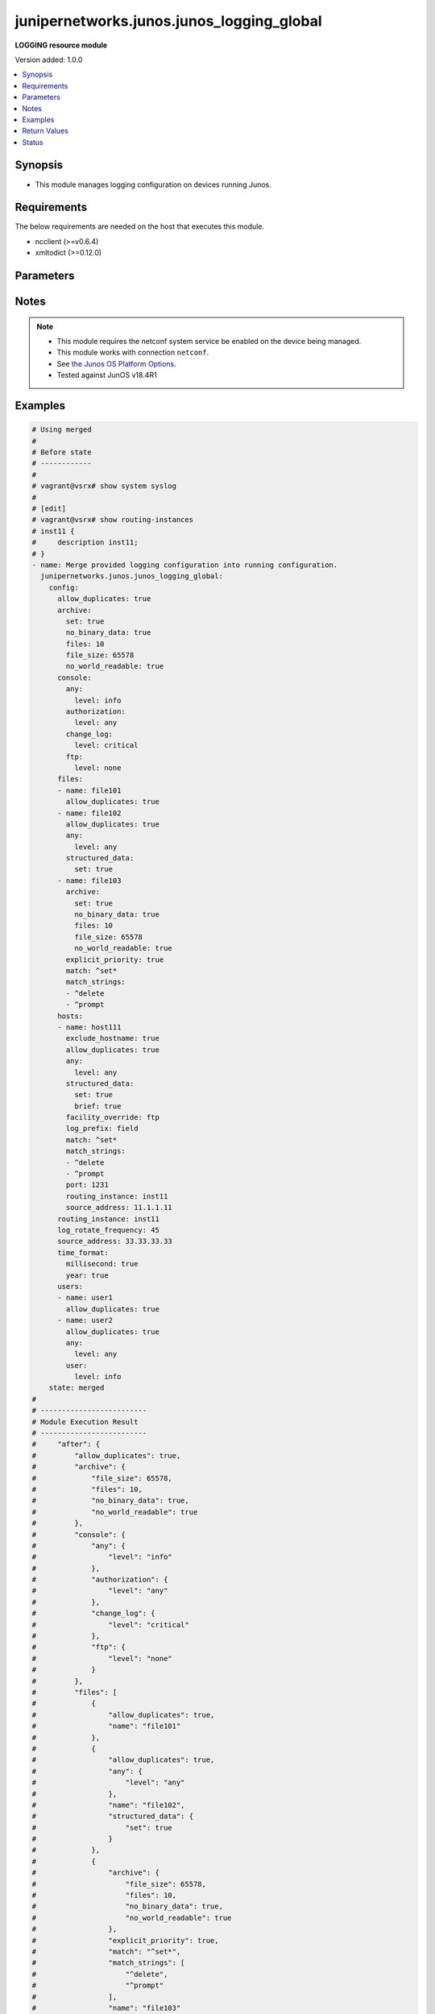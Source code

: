 .. _junipernetworks.junos.junos_logging_global_module:


******************************************
junipernetworks.junos.junos_logging_global
******************************************

**LOGGING resource module**


Version added: 1.0.0

.. contents::
   :local:
   :depth: 1


Synopsis
--------
- This module manages logging configuration on devices running Junos.



Requirements
------------
The below requirements are needed on the host that executes this module.

- ncclient (>=v0.6.4)
- xmltodict (>=0.12.0)


Parameters
----------

.. raw:: html

    <table  border=0 cellpadding=0 class="documentation-table">
        <tr>
            <th colspan="5">Parameter</th>
            <th>Choices/<font color="blue">Defaults</font></th>
            <th width="100%">Comments</th>
        </tr>
            <tr>
                <td colspan="5">
                    <div class="ansibleOptionAnchor" id="parameter-"></div>
                    <b>config</b>
                    <a class="ansibleOptionLink" href="#parameter-" title="Permalink to this option"></a>
                    <div style="font-size: small">
                        <span style="color: purple">dictionary</span>
                    </div>
                </td>
                <td>
                </td>
                <td>
                        <div>A dictionary of logging configuration.</div>
                </td>
            </tr>
                                <tr>
                    <td class="elbow-placeholder"></td>
                <td colspan="4">
                    <div class="ansibleOptionAnchor" id="parameter-"></div>
                    <b>allow_duplicates</b>
                    <a class="ansibleOptionLink" href="#parameter-" title="Permalink to this option"></a>
                    <div style="font-size: small">
                        <span style="color: purple">boolean</span>
                    </div>
                </td>
                <td>
                        <ul style="margin: 0; padding: 0"><b>Choices:</b>
                                    <li>no</li>
                                    <li>yes</li>
                        </ul>
                </td>
                <td>
                        <div>Do not suppress the repeated message for all targets.</div>
                </td>
            </tr>
            <tr>
                    <td class="elbow-placeholder"></td>
                <td colspan="4">
                    <div class="ansibleOptionAnchor" id="parameter-"></div>
                    <b>archive</b>
                    <a class="ansibleOptionLink" href="#parameter-" title="Permalink to this option"></a>
                    <div style="font-size: small">
                        <span style="color: purple">dictionary</span>
                    </div>
                </td>
                <td>
                </td>
                <td>
                        <div>Specify archive file information.</div>
                </td>
            </tr>
                                <tr>
                    <td class="elbow-placeholder"></td>
                    <td class="elbow-placeholder"></td>
                <td colspan="3">
                    <div class="ansibleOptionAnchor" id="parameter-"></div>
                    <b>binary_data</b>
                    <a class="ansibleOptionLink" href="#parameter-" title="Permalink to this option"></a>
                    <div style="font-size: small">
                        <span style="color: purple">boolean</span>
                    </div>
                </td>
                <td>
                        <ul style="margin: 0; padding: 0"><b>Choices:</b>
                                    <li>no</li>
                                    <li>yes</li>
                        </ul>
                </td>
                <td>
                        <div>Mark file as if it contains binary data.</div>
                </td>
            </tr>
            <tr>
                    <td class="elbow-placeholder"></td>
                    <td class="elbow-placeholder"></td>
                <td colspan="3">
                    <div class="ansibleOptionAnchor" id="parameter-"></div>
                    <b>file_size</b>
                    <a class="ansibleOptionLink" href="#parameter-" title="Permalink to this option"></a>
                    <div style="font-size: small">
                        <span style="color: purple">integer</span>
                    </div>
                </td>
                <td>
                </td>
                <td>
                        <div>Size of files to be archived (65536..1073741824 bytes).</div>
                </td>
            </tr>
            <tr>
                    <td class="elbow-placeholder"></td>
                    <td class="elbow-placeholder"></td>
                <td colspan="3">
                    <div class="ansibleOptionAnchor" id="parameter-"></div>
                    <b>files</b>
                    <a class="ansibleOptionLink" href="#parameter-" title="Permalink to this option"></a>
                    <div style="font-size: small">
                        <span style="color: purple">integer</span>
                    </div>
                </td>
                <td>
                </td>
                <td>
                        <div>Specify number of files to be archived (1..1000).</div>
                </td>
            </tr>
            <tr>
                    <td class="elbow-placeholder"></td>
                    <td class="elbow-placeholder"></td>
                <td colspan="3">
                    <div class="ansibleOptionAnchor" id="parameter-"></div>
                    <b>no_binary_data</b>
                    <a class="ansibleOptionLink" href="#parameter-" title="Permalink to this option"></a>
                    <div style="font-size: small">
                        <span style="color: purple">boolean</span>
                    </div>
                </td>
                <td>
                        <ul style="margin: 0; padding: 0"><b>Choices:</b>
                                    <li>no</li>
                                    <li>yes</li>
                        </ul>
                </td>
                <td>
                        <div>Don&#x27;t mark file as if it contains binary data.</div>
                </td>
            </tr>
            <tr>
                    <td class="elbow-placeholder"></td>
                    <td class="elbow-placeholder"></td>
                <td colspan="3">
                    <div class="ansibleOptionAnchor" id="parameter-"></div>
                    <b>no_world_readable</b>
                    <a class="ansibleOptionLink" href="#parameter-" title="Permalink to this option"></a>
                    <div style="font-size: small">
                        <span style="color: purple">boolean</span>
                    </div>
                </td>
                <td>
                        <ul style="margin: 0; padding: 0"><b>Choices:</b>
                                    <li>no</li>
                                    <li>yes</li>
                        </ul>
                </td>
                <td>
                        <div>Don&#x27;t allow any user to read the log file.</div>
                </td>
            </tr>
            <tr>
                    <td class="elbow-placeholder"></td>
                    <td class="elbow-placeholder"></td>
                <td colspan="3">
                    <div class="ansibleOptionAnchor" id="parameter-"></div>
                    <b>set</b>
                    <a class="ansibleOptionLink" href="#parameter-" title="Permalink to this option"></a>
                    <div style="font-size: small">
                        <span style="color: purple">boolean</span>
                    </div>
                </td>
                <td>
                        <ul style="margin: 0; padding: 0"><b>Choices:</b>
                                    <li>no</li>
                                    <li>yes</li>
                        </ul>
                </td>
                <td>
                        <div>Set archive file information.</div>
                </td>
            </tr>
            <tr>
                    <td class="elbow-placeholder"></td>
                    <td class="elbow-placeholder"></td>
                <td colspan="3">
                    <div class="ansibleOptionAnchor" id="parameter-"></div>
                    <b>world_readable</b>
                    <a class="ansibleOptionLink" href="#parameter-" title="Permalink to this option"></a>
                    <div style="font-size: small">
                        <span style="color: purple">boolean</span>
                    </div>
                </td>
                <td>
                        <ul style="margin: 0; padding: 0"><b>Choices:</b>
                                    <li>no</li>
                                    <li>yes</li>
                        </ul>
                </td>
                <td>
                        <div>Allow any user to read the log file.</div>
                </td>
            </tr>

            <tr>
                    <td class="elbow-placeholder"></td>
                <td colspan="4">
                    <div class="ansibleOptionAnchor" id="parameter-"></div>
                    <b>console</b>
                    <a class="ansibleOptionLink" href="#parameter-" title="Permalink to this option"></a>
                    <div style="font-size: small">
                        <span style="color: purple">dictionary</span>
                    </div>
                </td>
                <td>
                </td>
                <td>
                        <div>Set console logging parameters.</div>
                </td>
            </tr>
                                <tr>
                    <td class="elbow-placeholder"></td>
                    <td class="elbow-placeholder"></td>
                <td colspan="3">
                    <div class="ansibleOptionAnchor" id="parameter-"></div>
                    <b>any</b>
                    <a class="ansibleOptionLink" href="#parameter-" title="Permalink to this option"></a>
                    <div style="font-size: small">
                        <span style="color: purple">dictionary</span>
                    </div>
                </td>
                <td>
                </td>
                <td>
                        <div>Set All facilities.</div>
                </td>
            </tr>
                                <tr>
                    <td class="elbow-placeholder"></td>
                    <td class="elbow-placeholder"></td>
                    <td class="elbow-placeholder"></td>
                <td colspan="2">
                    <div class="ansibleOptionAnchor" id="parameter-"></div>
                    <b>level</b>
                    <a class="ansibleOptionLink" href="#parameter-" title="Permalink to this option"></a>
                    <div style="font-size: small">
                        <span style="color: purple">string</span>
                         / <span style="color: red">required</span>
                    </div>
                </td>
                <td>
                        <ul style="margin: 0; padding: 0"><b>Choices:</b>
                                    <li>alert</li>
                                    <li>any</li>
                                    <li>critical</li>
                                    <li>emergency</li>
                                    <li>error</li>
                                    <li>info</li>
                                    <li>none</li>
                                    <li>notice</li>
                                    <li>warning</li>
                        </ul>
                </td>
                <td>
                        <div>Set severity logging level.</div>
                </td>
            </tr>

            <tr>
                    <td class="elbow-placeholder"></td>
                    <td class="elbow-placeholder"></td>
                <td colspan="3">
                    <div class="ansibleOptionAnchor" id="parameter-"></div>
                    <b>authorization</b>
                    <a class="ansibleOptionLink" href="#parameter-" title="Permalink to this option"></a>
                    <div style="font-size: small">
                        <span style="color: purple">dictionary</span>
                    </div>
                </td>
                <td>
                </td>
                <td>
                        <div>Specify authorization system.</div>
                </td>
            </tr>
                                <tr>
                    <td class="elbow-placeholder"></td>
                    <td class="elbow-placeholder"></td>
                    <td class="elbow-placeholder"></td>
                <td colspan="2">
                    <div class="ansibleOptionAnchor" id="parameter-"></div>
                    <b>level</b>
                    <a class="ansibleOptionLink" href="#parameter-" title="Permalink to this option"></a>
                    <div style="font-size: small">
                        <span style="color: purple">string</span>
                         / <span style="color: red">required</span>
                    </div>
                </td>
                <td>
                        <ul style="margin: 0; padding: 0"><b>Choices:</b>
                                    <li>alert</li>
                                    <li>any</li>
                                    <li>critical</li>
                                    <li>emergency</li>
                                    <li>error</li>
                                    <li>info</li>
                                    <li>none</li>
                                    <li>notice</li>
                                    <li>warning</li>
                        </ul>
                </td>
                <td>
                        <div>Set severity logging level.</div>
                </td>
            </tr>

            <tr>
                    <td class="elbow-placeholder"></td>
                    <td class="elbow-placeholder"></td>
                <td colspan="3">
                    <div class="ansibleOptionAnchor" id="parameter-"></div>
                    <b>change_log</b>
                    <a class="ansibleOptionLink" href="#parameter-" title="Permalink to this option"></a>
                    <div style="font-size: small">
                        <span style="color: purple">dictionary</span>
                    </div>
                </td>
                <td>
                </td>
                <td>
                        <div>Specify configuration change log.</div>
                </td>
            </tr>
                                <tr>
                    <td class="elbow-placeholder"></td>
                    <td class="elbow-placeholder"></td>
                    <td class="elbow-placeholder"></td>
                <td colspan="2">
                    <div class="ansibleOptionAnchor" id="parameter-"></div>
                    <b>level</b>
                    <a class="ansibleOptionLink" href="#parameter-" title="Permalink to this option"></a>
                    <div style="font-size: small">
                        <span style="color: purple">string</span>
                         / <span style="color: red">required</span>
                    </div>
                </td>
                <td>
                        <ul style="margin: 0; padding: 0"><b>Choices:</b>
                                    <li>alert</li>
                                    <li>any</li>
                                    <li>critical</li>
                                    <li>emergency</li>
                                    <li>error</li>
                                    <li>info</li>
                                    <li>none</li>
                                    <li>notice</li>
                                    <li>warning</li>
                        </ul>
                </td>
                <td>
                        <div>Set severity logging level.</div>
                </td>
            </tr>

            <tr>
                    <td class="elbow-placeholder"></td>
                    <td class="elbow-placeholder"></td>
                <td colspan="3">
                    <div class="ansibleOptionAnchor" id="parameter-"></div>
                    <b>conflict_log</b>
                    <a class="ansibleOptionLink" href="#parameter-" title="Permalink to this option"></a>
                    <div style="font-size: small">
                        <span style="color: purple">dictionary</span>
                    </div>
                </td>
                <td>
                </td>
                <td>
                        <div>Specify configuration conflict log.</div>
                </td>
            </tr>
                                <tr>
                    <td class="elbow-placeholder"></td>
                    <td class="elbow-placeholder"></td>
                    <td class="elbow-placeholder"></td>
                <td colspan="2">
                    <div class="ansibleOptionAnchor" id="parameter-"></div>
                    <b>level</b>
                    <a class="ansibleOptionLink" href="#parameter-" title="Permalink to this option"></a>
                    <div style="font-size: small">
                        <span style="color: purple">string</span>
                         / <span style="color: red">required</span>
                    </div>
                </td>
                <td>
                        <ul style="margin: 0; padding: 0"><b>Choices:</b>
                                    <li>alert</li>
                                    <li>any</li>
                                    <li>critical</li>
                                    <li>emergency</li>
                                    <li>error</li>
                                    <li>info</li>
                                    <li>none</li>
                                    <li>notice</li>
                                    <li>warning</li>
                        </ul>
                </td>
                <td>
                        <div>Set severity logging level.</div>
                </td>
            </tr>

            <tr>
                    <td class="elbow-placeholder"></td>
                    <td class="elbow-placeholder"></td>
                <td colspan="3">
                    <div class="ansibleOptionAnchor" id="parameter-"></div>
                    <b>daemon</b>
                    <a class="ansibleOptionLink" href="#parameter-" title="Permalink to this option"></a>
                    <div style="font-size: small">
                        <span style="color: purple">dictionary</span>
                    </div>
                </td>
                <td>
                </td>
                <td>
                        <div>Specify various system processes.</div>
                </td>
            </tr>
                                <tr>
                    <td class="elbow-placeholder"></td>
                    <td class="elbow-placeholder"></td>
                    <td class="elbow-placeholder"></td>
                <td colspan="2">
                    <div class="ansibleOptionAnchor" id="parameter-"></div>
                    <b>level</b>
                    <a class="ansibleOptionLink" href="#parameter-" title="Permalink to this option"></a>
                    <div style="font-size: small">
                        <span style="color: purple">string</span>
                         / <span style="color: red">required</span>
                    </div>
                </td>
                <td>
                        <ul style="margin: 0; padding: 0"><b>Choices:</b>
                                    <li>alert</li>
                                    <li>any</li>
                                    <li>critical</li>
                                    <li>emergency</li>
                                    <li>error</li>
                                    <li>info</li>
                                    <li>none</li>
                                    <li>notice</li>
                                    <li>warning</li>
                        </ul>
                </td>
                <td>
                        <div>Set severity logging level.</div>
                </td>
            </tr>

            <tr>
                    <td class="elbow-placeholder"></td>
                    <td class="elbow-placeholder"></td>
                <td colspan="3">
                    <div class="ansibleOptionAnchor" id="parameter-"></div>
                    <b>dfc</b>
                    <a class="ansibleOptionLink" href="#parameter-" title="Permalink to this option"></a>
                    <div style="font-size: small">
                        <span style="color: purple">dictionary</span>
                    </div>
                </td>
                <td>
                </td>
                <td>
                        <div>Specify dynamic flow capture.</div>
                </td>
            </tr>
                                <tr>
                    <td class="elbow-placeholder"></td>
                    <td class="elbow-placeholder"></td>
                    <td class="elbow-placeholder"></td>
                <td colspan="2">
                    <div class="ansibleOptionAnchor" id="parameter-"></div>
                    <b>level</b>
                    <a class="ansibleOptionLink" href="#parameter-" title="Permalink to this option"></a>
                    <div style="font-size: small">
                        <span style="color: purple">string</span>
                         / <span style="color: red">required</span>
                    </div>
                </td>
                <td>
                        <ul style="margin: 0; padding: 0"><b>Choices:</b>
                                    <li>alert</li>
                                    <li>any</li>
                                    <li>critical</li>
                                    <li>emergency</li>
                                    <li>error</li>
                                    <li>info</li>
                                    <li>none</li>
                                    <li>notice</li>
                                    <li>warning</li>
                        </ul>
                </td>
                <td>
                        <div>Set severity logging level.</div>
                </td>
            </tr>

            <tr>
                    <td class="elbow-placeholder"></td>
                    <td class="elbow-placeholder"></td>
                <td colspan="3">
                    <div class="ansibleOptionAnchor" id="parameter-"></div>
                    <b>external</b>
                    <a class="ansibleOptionLink" href="#parameter-" title="Permalink to this option"></a>
                    <div style="font-size: small">
                        <span style="color: purple">dictionary</span>
                    </div>
                </td>
                <td>
                </td>
                <td>
                        <div>Specify Local external applications.</div>
                </td>
            </tr>
                                <tr>
                    <td class="elbow-placeholder"></td>
                    <td class="elbow-placeholder"></td>
                    <td class="elbow-placeholder"></td>
                <td colspan="2">
                    <div class="ansibleOptionAnchor" id="parameter-"></div>
                    <b>level</b>
                    <a class="ansibleOptionLink" href="#parameter-" title="Permalink to this option"></a>
                    <div style="font-size: small">
                        <span style="color: purple">string</span>
                         / <span style="color: red">required</span>
                    </div>
                </td>
                <td>
                        <ul style="margin: 0; padding: 0"><b>Choices:</b>
                                    <li>alert</li>
                                    <li>any</li>
                                    <li>critical</li>
                                    <li>emergency</li>
                                    <li>error</li>
                                    <li>info</li>
                                    <li>none</li>
                                    <li>notice</li>
                                    <li>warning</li>
                        </ul>
                </td>
                <td>
                        <div>Set severity logging level.</div>
                </td>
            </tr>

            <tr>
                    <td class="elbow-placeholder"></td>
                    <td class="elbow-placeholder"></td>
                <td colspan="3">
                    <div class="ansibleOptionAnchor" id="parameter-"></div>
                    <b>firewall</b>
                    <a class="ansibleOptionLink" href="#parameter-" title="Permalink to this option"></a>
                    <div style="font-size: small">
                        <span style="color: purple">dictionary</span>
                    </div>
                </td>
                <td>
                </td>
                <td>
                        <div>Specify Firewall filtering system.</div>
                </td>
            </tr>
                                <tr>
                    <td class="elbow-placeholder"></td>
                    <td class="elbow-placeholder"></td>
                    <td class="elbow-placeholder"></td>
                <td colspan="2">
                    <div class="ansibleOptionAnchor" id="parameter-"></div>
                    <b>level</b>
                    <a class="ansibleOptionLink" href="#parameter-" title="Permalink to this option"></a>
                    <div style="font-size: small">
                        <span style="color: purple">string</span>
                         / <span style="color: red">required</span>
                    </div>
                </td>
                <td>
                        <ul style="margin: 0; padding: 0"><b>Choices:</b>
                                    <li>alert</li>
                                    <li>any</li>
                                    <li>critical</li>
                                    <li>emergency</li>
                                    <li>error</li>
                                    <li>info</li>
                                    <li>none</li>
                                    <li>notice</li>
                                    <li>warning</li>
                        </ul>
                </td>
                <td>
                        <div>Set severity logging level.</div>
                </td>
            </tr>

            <tr>
                    <td class="elbow-placeholder"></td>
                    <td class="elbow-placeholder"></td>
                <td colspan="3">
                    <div class="ansibleOptionAnchor" id="parameter-"></div>
                    <b>ftp</b>
                    <a class="ansibleOptionLink" href="#parameter-" title="Permalink to this option"></a>
                    <div style="font-size: small">
                        <span style="color: purple">dictionary</span>
                    </div>
                </td>
                <td>
                </td>
                <td>
                        <div>Specify FTP process.</div>
                </td>
            </tr>
                                <tr>
                    <td class="elbow-placeholder"></td>
                    <td class="elbow-placeholder"></td>
                    <td class="elbow-placeholder"></td>
                <td colspan="2">
                    <div class="ansibleOptionAnchor" id="parameter-"></div>
                    <b>level</b>
                    <a class="ansibleOptionLink" href="#parameter-" title="Permalink to this option"></a>
                    <div style="font-size: small">
                        <span style="color: purple">string</span>
                         / <span style="color: red">required</span>
                    </div>
                </td>
                <td>
                        <ul style="margin: 0; padding: 0"><b>Choices:</b>
                                    <li>alert</li>
                                    <li>any</li>
                                    <li>critical</li>
                                    <li>emergency</li>
                                    <li>error</li>
                                    <li>info</li>
                                    <li>none</li>
                                    <li>notice</li>
                                    <li>warning</li>
                        </ul>
                </td>
                <td>
                        <div>Set severity logging level.</div>
                </td>
            </tr>

            <tr>
                    <td class="elbow-placeholder"></td>
                    <td class="elbow-placeholder"></td>
                <td colspan="3">
                    <div class="ansibleOptionAnchor" id="parameter-"></div>
                    <b>interactive_commands</b>
                    <a class="ansibleOptionLink" href="#parameter-" title="Permalink to this option"></a>
                    <div style="font-size: small">
                        <span style="color: purple">dictionary</span>
                    </div>
                </td>
                <td>
                </td>
                <td>
                        <div>Specify commands executed by the UI.</div>
                </td>
            </tr>
                                <tr>
                    <td class="elbow-placeholder"></td>
                    <td class="elbow-placeholder"></td>
                    <td class="elbow-placeholder"></td>
                <td colspan="2">
                    <div class="ansibleOptionAnchor" id="parameter-"></div>
                    <b>level</b>
                    <a class="ansibleOptionLink" href="#parameter-" title="Permalink to this option"></a>
                    <div style="font-size: small">
                        <span style="color: purple">string</span>
                         / <span style="color: red">required</span>
                    </div>
                </td>
                <td>
                        <ul style="margin: 0; padding: 0"><b>Choices:</b>
                                    <li>alert</li>
                                    <li>any</li>
                                    <li>critical</li>
                                    <li>emergency</li>
                                    <li>error</li>
                                    <li>info</li>
                                    <li>none</li>
                                    <li>notice</li>
                                    <li>warning</li>
                        </ul>
                </td>
                <td>
                        <div>Set severity logging level.</div>
                </td>
            </tr>

            <tr>
                    <td class="elbow-placeholder"></td>
                    <td class="elbow-placeholder"></td>
                <td colspan="3">
                    <div class="ansibleOptionAnchor" id="parameter-"></div>
                    <b>kernel</b>
                    <a class="ansibleOptionLink" href="#parameter-" title="Permalink to this option"></a>
                    <div style="font-size: small">
                        <span style="color: purple">dictionary</span>
                    </div>
                </td>
                <td>
                </td>
                <td>
                        <div>Specify Kernel specific logging.</div>
                </td>
            </tr>
                                <tr>
                    <td class="elbow-placeholder"></td>
                    <td class="elbow-placeholder"></td>
                    <td class="elbow-placeholder"></td>
                <td colspan="2">
                    <div class="ansibleOptionAnchor" id="parameter-"></div>
                    <b>level</b>
                    <a class="ansibleOptionLink" href="#parameter-" title="Permalink to this option"></a>
                    <div style="font-size: small">
                        <span style="color: purple">string</span>
                         / <span style="color: red">required</span>
                    </div>
                </td>
                <td>
                        <ul style="margin: 0; padding: 0"><b>Choices:</b>
                                    <li>alert</li>
                                    <li>any</li>
                                    <li>critical</li>
                                    <li>emergency</li>
                                    <li>error</li>
                                    <li>info</li>
                                    <li>none</li>
                                    <li>notice</li>
                                    <li>warning</li>
                        </ul>
                </td>
                <td>
                        <div>Set severity logging level.</div>
                </td>
            </tr>

            <tr>
                    <td class="elbow-placeholder"></td>
                    <td class="elbow-placeholder"></td>
                <td colspan="3">
                    <div class="ansibleOptionAnchor" id="parameter-"></div>
                    <b>ntp</b>
                    <a class="ansibleOptionLink" href="#parameter-" title="Permalink to this option"></a>
                    <div style="font-size: small">
                        <span style="color: purple">dictionary</span>
                    </div>
                </td>
                <td>
                </td>
                <td>
                        <div>Specify NTP process specific logging.</div>
                </td>
            </tr>
                                <tr>
                    <td class="elbow-placeholder"></td>
                    <td class="elbow-placeholder"></td>
                    <td class="elbow-placeholder"></td>
                <td colspan="2">
                    <div class="ansibleOptionAnchor" id="parameter-"></div>
                    <b>level</b>
                    <a class="ansibleOptionLink" href="#parameter-" title="Permalink to this option"></a>
                    <div style="font-size: small">
                        <span style="color: purple">string</span>
                         / <span style="color: red">required</span>
                    </div>
                </td>
                <td>
                        <ul style="margin: 0; padding: 0"><b>Choices:</b>
                                    <li>alert</li>
                                    <li>any</li>
                                    <li>critical</li>
                                    <li>emergency</li>
                                    <li>error</li>
                                    <li>info</li>
                                    <li>none</li>
                                    <li>notice</li>
                                    <li>warning</li>
                        </ul>
                </td>
                <td>
                        <div>Set severity logging level.</div>
                </td>
            </tr>

            <tr>
                    <td class="elbow-placeholder"></td>
                    <td class="elbow-placeholder"></td>
                <td colspan="3">
                    <div class="ansibleOptionAnchor" id="parameter-"></div>
                    <b>pfe</b>
                    <a class="ansibleOptionLink" href="#parameter-" title="Permalink to this option"></a>
                    <div style="font-size: small">
                        <span style="color: purple">dictionary</span>
                    </div>
                </td>
                <td>
                </td>
                <td>
                        <div>Specify Packet Forwarding Engine specific logging.</div>
                </td>
            </tr>
                                <tr>
                    <td class="elbow-placeholder"></td>
                    <td class="elbow-placeholder"></td>
                    <td class="elbow-placeholder"></td>
                <td colspan="2">
                    <div class="ansibleOptionAnchor" id="parameter-"></div>
                    <b>level</b>
                    <a class="ansibleOptionLink" href="#parameter-" title="Permalink to this option"></a>
                    <div style="font-size: small">
                        <span style="color: purple">string</span>
                         / <span style="color: red">required</span>
                    </div>
                </td>
                <td>
                        <ul style="margin: 0; padding: 0"><b>Choices:</b>
                                    <li>alert</li>
                                    <li>any</li>
                                    <li>critical</li>
                                    <li>emergency</li>
                                    <li>error</li>
                                    <li>info</li>
                                    <li>none</li>
                                    <li>notice</li>
                                    <li>warning</li>
                        </ul>
                </td>
                <td>
                        <div>Set severity logging level.</div>
                </td>
            </tr>

            <tr>
                    <td class="elbow-placeholder"></td>
                    <td class="elbow-placeholder"></td>
                <td colspan="3">
                    <div class="ansibleOptionAnchor" id="parameter-"></div>
                    <b>security</b>
                    <a class="ansibleOptionLink" href="#parameter-" title="Permalink to this option"></a>
                    <div style="font-size: small">
                        <span style="color: purple">dictionary</span>
                    </div>
                </td>
                <td>
                </td>
                <td>
                        <div>Specify Security related logging.</div>
                </td>
            </tr>
                                <tr>
                    <td class="elbow-placeholder"></td>
                    <td class="elbow-placeholder"></td>
                    <td class="elbow-placeholder"></td>
                <td colspan="2">
                    <div class="ansibleOptionAnchor" id="parameter-"></div>
                    <b>level</b>
                    <a class="ansibleOptionLink" href="#parameter-" title="Permalink to this option"></a>
                    <div style="font-size: small">
                        <span style="color: purple">string</span>
                         / <span style="color: red">required</span>
                    </div>
                </td>
                <td>
                        <ul style="margin: 0; padding: 0"><b>Choices:</b>
                                    <li>alert</li>
                                    <li>any</li>
                                    <li>critical</li>
                                    <li>emergency</li>
                                    <li>error</li>
                                    <li>info</li>
                                    <li>none</li>
                                    <li>notice</li>
                                    <li>warning</li>
                        </ul>
                </td>
                <td>
                        <div>Set severity logging level.</div>
                </td>
            </tr>

            <tr>
                    <td class="elbow-placeholder"></td>
                    <td class="elbow-placeholder"></td>
                <td colspan="3">
                    <div class="ansibleOptionAnchor" id="parameter-"></div>
                    <b>user</b>
                    <a class="ansibleOptionLink" href="#parameter-" title="Permalink to this option"></a>
                    <div style="font-size: small">
                        <span style="color: purple">dictionary</span>
                    </div>
                </td>
                <td>
                </td>
                <td>
                        <div>Specify user specific logging.</div>
                </td>
            </tr>
                                <tr>
                    <td class="elbow-placeholder"></td>
                    <td class="elbow-placeholder"></td>
                    <td class="elbow-placeholder"></td>
                <td colspan="2">
                    <div class="ansibleOptionAnchor" id="parameter-"></div>
                    <b>level</b>
                    <a class="ansibleOptionLink" href="#parameter-" title="Permalink to this option"></a>
                    <div style="font-size: small">
                        <span style="color: purple">string</span>
                         / <span style="color: red">required</span>
                    </div>
                </td>
                <td>
                        <ul style="margin: 0; padding: 0"><b>Choices:</b>
                                    <li>alert</li>
                                    <li>any</li>
                                    <li>critical</li>
                                    <li>emergency</li>
                                    <li>error</li>
                                    <li>info</li>
                                    <li>none</li>
                                    <li>notice</li>
                                    <li>warning</li>
                        </ul>
                </td>
                <td>
                        <div>Set severity logging level.</div>
                </td>
            </tr>


            <tr>
                    <td class="elbow-placeholder"></td>
                <td colspan="4">
                    <div class="ansibleOptionAnchor" id="parameter-"></div>
                    <b>files</b>
                    <a class="ansibleOptionLink" href="#parameter-" title="Permalink to this option"></a>
                    <div style="font-size: small">
                        <span style="color: purple">list</span>
                         / <span style="color: purple">elements=dictionary</span>
                    </div>
                </td>
                <td>
                </td>
                <td>
                        <div>Specify files logging.</div>
                </td>
            </tr>
                                <tr>
                    <td class="elbow-placeholder"></td>
                    <td class="elbow-placeholder"></td>
                <td colspan="3">
                    <div class="ansibleOptionAnchor" id="parameter-"></div>
                    <b>allow_duplicates</b>
                    <a class="ansibleOptionLink" href="#parameter-" title="Permalink to this option"></a>
                    <div style="font-size: small">
                        <span style="color: purple">boolean</span>
                    </div>
                </td>
                <td>
                        <ul style="margin: 0; padding: 0"><b>Choices:</b>
                                    <li>no</li>
                                    <li>yes</li>
                        </ul>
                </td>
                <td>
                        <div>Do not suppress the repeated message for all targets.</div>
                </td>
            </tr>
            <tr>
                    <td class="elbow-placeholder"></td>
                    <td class="elbow-placeholder"></td>
                <td colspan="3">
                    <div class="ansibleOptionAnchor" id="parameter-"></div>
                    <b>any</b>
                    <a class="ansibleOptionLink" href="#parameter-" title="Permalink to this option"></a>
                    <div style="font-size: small">
                        <span style="color: purple">dictionary</span>
                    </div>
                </td>
                <td>
                </td>
                <td>
                        <div>Set All facilities.</div>
                </td>
            </tr>
                                <tr>
                    <td class="elbow-placeholder"></td>
                    <td class="elbow-placeholder"></td>
                    <td class="elbow-placeholder"></td>
                <td colspan="2">
                    <div class="ansibleOptionAnchor" id="parameter-"></div>
                    <b>level</b>
                    <a class="ansibleOptionLink" href="#parameter-" title="Permalink to this option"></a>
                    <div style="font-size: small">
                        <span style="color: purple">string</span>
                         / <span style="color: red">required</span>
                    </div>
                </td>
                <td>
                        <ul style="margin: 0; padding: 0"><b>Choices:</b>
                                    <li>alert</li>
                                    <li>any</li>
                                    <li>critical</li>
                                    <li>emergency</li>
                                    <li>error</li>
                                    <li>info</li>
                                    <li>none</li>
                                    <li>notice</li>
                                    <li>warning</li>
                        </ul>
                </td>
                <td>
                        <div>Set severity logging level.</div>
                </td>
            </tr>

            <tr>
                    <td class="elbow-placeholder"></td>
                    <td class="elbow-placeholder"></td>
                <td colspan="3">
                    <div class="ansibleOptionAnchor" id="parameter-"></div>
                    <b>archive</b>
                    <a class="ansibleOptionLink" href="#parameter-" title="Permalink to this option"></a>
                    <div style="font-size: small">
                        <span style="color: purple">dictionary</span>
                    </div>
                </td>
                <td>
                </td>
                <td>
                        <div>Specify archive file information.</div>
                </td>
            </tr>
                                <tr>
                    <td class="elbow-placeholder"></td>
                    <td class="elbow-placeholder"></td>
                    <td class="elbow-placeholder"></td>
                <td colspan="2">
                    <div class="ansibleOptionAnchor" id="parameter-"></div>
                    <b>archive_sites</b>
                    <a class="ansibleOptionLink" href="#parameter-" title="Permalink to this option"></a>
                    <div style="font-size: small">
                        <span style="color: purple">list</span>
                         / <span style="color: purple">elements=string</span>
                    </div>
                </td>
                <td>
                </td>
                <td>
                        <div>Specify Primary and failover URLs to receive archive facilities.</div>
                </td>
            </tr>
            <tr>
                    <td class="elbow-placeholder"></td>
                    <td class="elbow-placeholder"></td>
                    <td class="elbow-placeholder"></td>
                <td colspan="2">
                    <div class="ansibleOptionAnchor" id="parameter-"></div>
                    <b>binary_data</b>
                    <a class="ansibleOptionLink" href="#parameter-" title="Permalink to this option"></a>
                    <div style="font-size: small">
                        <span style="color: purple">boolean</span>
                    </div>
                </td>
                <td>
                        <ul style="margin: 0; padding: 0"><b>Choices:</b>
                                    <li>no</li>
                                    <li>yes</li>
                        </ul>
                </td>
                <td>
                        <div>Mark file as if it contains binary data.</div>
                </td>
            </tr>
            <tr>
                    <td class="elbow-placeholder"></td>
                    <td class="elbow-placeholder"></td>
                    <td class="elbow-placeholder"></td>
                <td colspan="2">
                    <div class="ansibleOptionAnchor" id="parameter-"></div>
                    <b>file_size</b>
                    <a class="ansibleOptionLink" href="#parameter-" title="Permalink to this option"></a>
                    <div style="font-size: small">
                        <span style="color: purple">integer</span>
                    </div>
                </td>
                <td>
                </td>
                <td>
                        <div>Size of files to be archived (65536..1073741824 bytes).</div>
                </td>
            </tr>
            <tr>
                    <td class="elbow-placeholder"></td>
                    <td class="elbow-placeholder"></td>
                    <td class="elbow-placeholder"></td>
                <td colspan="2">
                    <div class="ansibleOptionAnchor" id="parameter-"></div>
                    <b>files</b>
                    <a class="ansibleOptionLink" href="#parameter-" title="Permalink to this option"></a>
                    <div style="font-size: small">
                        <span style="color: purple">integer</span>
                    </div>
                </td>
                <td>
                </td>
                <td>
                        <div>Specify number of files to be archived (1..1000).</div>
                </td>
            </tr>
            <tr>
                    <td class="elbow-placeholder"></td>
                    <td class="elbow-placeholder"></td>
                    <td class="elbow-placeholder"></td>
                <td colspan="2">
                    <div class="ansibleOptionAnchor" id="parameter-"></div>
                    <b>no_binary_data</b>
                    <a class="ansibleOptionLink" href="#parameter-" title="Permalink to this option"></a>
                    <div style="font-size: small">
                        <span style="color: purple">boolean</span>
                    </div>
                </td>
                <td>
                        <ul style="margin: 0; padding: 0"><b>Choices:</b>
                                    <li>no</li>
                                    <li>yes</li>
                        </ul>
                </td>
                <td>
                        <div>Don&#x27;t mark file as if it contains binary data.</div>
                </td>
            </tr>
            <tr>
                    <td class="elbow-placeholder"></td>
                    <td class="elbow-placeholder"></td>
                    <td class="elbow-placeholder"></td>
                <td colspan="2">
                    <div class="ansibleOptionAnchor" id="parameter-"></div>
                    <b>no_world_readable</b>
                    <a class="ansibleOptionLink" href="#parameter-" title="Permalink to this option"></a>
                    <div style="font-size: small">
                        <span style="color: purple">boolean</span>
                    </div>
                </td>
                <td>
                        <ul style="margin: 0; padding: 0"><b>Choices:</b>
                                    <li>no</li>
                                    <li>yes</li>
                        </ul>
                </td>
                <td>
                        <div>Don&#x27;t allow any user to read the log file.</div>
                </td>
            </tr>
            <tr>
                    <td class="elbow-placeholder"></td>
                    <td class="elbow-placeholder"></td>
                    <td class="elbow-placeholder"></td>
                <td colspan="2">
                    <div class="ansibleOptionAnchor" id="parameter-"></div>
                    <b>set</b>
                    <a class="ansibleOptionLink" href="#parameter-" title="Permalink to this option"></a>
                    <div style="font-size: small">
                        <span style="color: purple">boolean</span>
                    </div>
                </td>
                <td>
                        <ul style="margin: 0; padding: 0"><b>Choices:</b>
                                    <li>no</li>
                                    <li>yes</li>
                        </ul>
                </td>
                <td>
                        <div>Set archive file information.</div>
                </td>
            </tr>
            <tr>
                    <td class="elbow-placeholder"></td>
                    <td class="elbow-placeholder"></td>
                    <td class="elbow-placeholder"></td>
                <td colspan="2">
                    <div class="ansibleOptionAnchor" id="parameter-"></div>
                    <b>start_time</b>
                    <a class="ansibleOptionLink" href="#parameter-" title="Permalink to this option"></a>
                    <div style="font-size: small">
                        <span style="color: purple">string</span>
                    </div>
                </td>
                <td>
                </td>
                <td>
                        <div>Specify start time for file transmission (yyyy-mm-dd.hh:mm).</div>
                </td>
            </tr>
            <tr>
                    <td class="elbow-placeholder"></td>
                    <td class="elbow-placeholder"></td>
                    <td class="elbow-placeholder"></td>
                <td colspan="2">
                    <div class="ansibleOptionAnchor" id="parameter-"></div>
                    <b>transfer_interval</b>
                    <a class="ansibleOptionLink" href="#parameter-" title="Permalink to this option"></a>
                    <div style="font-size: small">
                        <span style="color: purple">integer</span>
                    </div>
                </td>
                <td>
                </td>
                <td>
                        <div>Specify frequency at which to transfer files to archive sites (5..2880 minutes).</div>
                </td>
            </tr>
            <tr>
                    <td class="elbow-placeholder"></td>
                    <td class="elbow-placeholder"></td>
                    <td class="elbow-placeholder"></td>
                <td colspan="2">
                    <div class="ansibleOptionAnchor" id="parameter-"></div>
                    <b>world_readable</b>
                    <a class="ansibleOptionLink" href="#parameter-" title="Permalink to this option"></a>
                    <div style="font-size: small">
                        <span style="color: purple">boolean</span>
                    </div>
                </td>
                <td>
                        <ul style="margin: 0; padding: 0"><b>Choices:</b>
                                    <li>no</li>
                                    <li>yes</li>
                        </ul>
                </td>
                <td>
                        <div>Allow any user to read the log file.</div>
                </td>
            </tr>

            <tr>
                    <td class="elbow-placeholder"></td>
                    <td class="elbow-placeholder"></td>
                <td colspan="3">
                    <div class="ansibleOptionAnchor" id="parameter-"></div>
                    <b>authorization</b>
                    <a class="ansibleOptionLink" href="#parameter-" title="Permalink to this option"></a>
                    <div style="font-size: small">
                        <span style="color: purple">dictionary</span>
                    </div>
                </td>
                <td>
                </td>
                <td>
                        <div>Specify authorization system.</div>
                </td>
            </tr>
                                <tr>
                    <td class="elbow-placeholder"></td>
                    <td class="elbow-placeholder"></td>
                    <td class="elbow-placeholder"></td>
                <td colspan="2">
                    <div class="ansibleOptionAnchor" id="parameter-"></div>
                    <b>level</b>
                    <a class="ansibleOptionLink" href="#parameter-" title="Permalink to this option"></a>
                    <div style="font-size: small">
                        <span style="color: purple">string</span>
                         / <span style="color: red">required</span>
                    </div>
                </td>
                <td>
                        <ul style="margin: 0; padding: 0"><b>Choices:</b>
                                    <li>alert</li>
                                    <li>any</li>
                                    <li>critical</li>
                                    <li>emergency</li>
                                    <li>error</li>
                                    <li>info</li>
                                    <li>none</li>
                                    <li>notice</li>
                                    <li>warning</li>
                        </ul>
                </td>
                <td>
                        <div>Set severity logging level.</div>
                </td>
            </tr>

            <tr>
                    <td class="elbow-placeholder"></td>
                    <td class="elbow-placeholder"></td>
                <td colspan="3">
                    <div class="ansibleOptionAnchor" id="parameter-"></div>
                    <b>change_log</b>
                    <a class="ansibleOptionLink" href="#parameter-" title="Permalink to this option"></a>
                    <div style="font-size: small">
                        <span style="color: purple">dictionary</span>
                    </div>
                </td>
                <td>
                </td>
                <td>
                        <div>Specify configuration change log.</div>
                </td>
            </tr>
                                <tr>
                    <td class="elbow-placeholder"></td>
                    <td class="elbow-placeholder"></td>
                    <td class="elbow-placeholder"></td>
                <td colspan="2">
                    <div class="ansibleOptionAnchor" id="parameter-"></div>
                    <b>level</b>
                    <a class="ansibleOptionLink" href="#parameter-" title="Permalink to this option"></a>
                    <div style="font-size: small">
                        <span style="color: purple">string</span>
                         / <span style="color: red">required</span>
                    </div>
                </td>
                <td>
                        <ul style="margin: 0; padding: 0"><b>Choices:</b>
                                    <li>alert</li>
                                    <li>any</li>
                                    <li>critical</li>
                                    <li>emergency</li>
                                    <li>error</li>
                                    <li>info</li>
                                    <li>none</li>
                                    <li>notice</li>
                                    <li>warning</li>
                        </ul>
                </td>
                <td>
                        <div>Set severity logging level.</div>
                </td>
            </tr>

            <tr>
                    <td class="elbow-placeholder"></td>
                    <td class="elbow-placeholder"></td>
                <td colspan="3">
                    <div class="ansibleOptionAnchor" id="parameter-"></div>
                    <b>conflict_log</b>
                    <a class="ansibleOptionLink" href="#parameter-" title="Permalink to this option"></a>
                    <div style="font-size: small">
                        <span style="color: purple">dictionary</span>
                    </div>
                </td>
                <td>
                </td>
                <td>
                        <div>Specify configuration conflict log.</div>
                </td>
            </tr>
                                <tr>
                    <td class="elbow-placeholder"></td>
                    <td class="elbow-placeholder"></td>
                    <td class="elbow-placeholder"></td>
                <td colspan="2">
                    <div class="ansibleOptionAnchor" id="parameter-"></div>
                    <b>level</b>
                    <a class="ansibleOptionLink" href="#parameter-" title="Permalink to this option"></a>
                    <div style="font-size: small">
                        <span style="color: purple">string</span>
                         / <span style="color: red">required</span>
                    </div>
                </td>
                <td>
                        <ul style="margin: 0; padding: 0"><b>Choices:</b>
                                    <li>alert</li>
                                    <li>any</li>
                                    <li>critical</li>
                                    <li>emergency</li>
                                    <li>error</li>
                                    <li>info</li>
                                    <li>none</li>
                                    <li>notice</li>
                                    <li>warning</li>
                        </ul>
                </td>
                <td>
                        <div>Set severity logging level.</div>
                </td>
            </tr>

            <tr>
                    <td class="elbow-placeholder"></td>
                    <td class="elbow-placeholder"></td>
                <td colspan="3">
                    <div class="ansibleOptionAnchor" id="parameter-"></div>
                    <b>daemon</b>
                    <a class="ansibleOptionLink" href="#parameter-" title="Permalink to this option"></a>
                    <div style="font-size: small">
                        <span style="color: purple">dictionary</span>
                    </div>
                </td>
                <td>
                </td>
                <td>
                        <div>Specify various system processes.</div>
                </td>
            </tr>
                                <tr>
                    <td class="elbow-placeholder"></td>
                    <td class="elbow-placeholder"></td>
                    <td class="elbow-placeholder"></td>
                <td colspan="2">
                    <div class="ansibleOptionAnchor" id="parameter-"></div>
                    <b>level</b>
                    <a class="ansibleOptionLink" href="#parameter-" title="Permalink to this option"></a>
                    <div style="font-size: small">
                        <span style="color: purple">string</span>
                         / <span style="color: red">required</span>
                    </div>
                </td>
                <td>
                        <ul style="margin: 0; padding: 0"><b>Choices:</b>
                                    <li>alert</li>
                                    <li>any</li>
                                    <li>critical</li>
                                    <li>emergency</li>
                                    <li>error</li>
                                    <li>info</li>
                                    <li>none</li>
                                    <li>notice</li>
                                    <li>warning</li>
                        </ul>
                </td>
                <td>
                        <div>Set severity logging level.</div>
                </td>
            </tr>

            <tr>
                    <td class="elbow-placeholder"></td>
                    <td class="elbow-placeholder"></td>
                <td colspan="3">
                    <div class="ansibleOptionAnchor" id="parameter-"></div>
                    <b>dfc</b>
                    <a class="ansibleOptionLink" href="#parameter-" title="Permalink to this option"></a>
                    <div style="font-size: small">
                        <span style="color: purple">dictionary</span>
                    </div>
                </td>
                <td>
                </td>
                <td>
                        <div>Specify dynamic flow capture.</div>
                </td>
            </tr>
                                <tr>
                    <td class="elbow-placeholder"></td>
                    <td class="elbow-placeholder"></td>
                    <td class="elbow-placeholder"></td>
                <td colspan="2">
                    <div class="ansibleOptionAnchor" id="parameter-"></div>
                    <b>level</b>
                    <a class="ansibleOptionLink" href="#parameter-" title="Permalink to this option"></a>
                    <div style="font-size: small">
                        <span style="color: purple">string</span>
                         / <span style="color: red">required</span>
                    </div>
                </td>
                <td>
                        <ul style="margin: 0; padding: 0"><b>Choices:</b>
                                    <li>alert</li>
                                    <li>any</li>
                                    <li>critical</li>
                                    <li>emergency</li>
                                    <li>error</li>
                                    <li>info</li>
                                    <li>none</li>
                                    <li>notice</li>
                                    <li>warning</li>
                        </ul>
                </td>
                <td>
                        <div>Set severity logging level.</div>
                </td>
            </tr>

            <tr>
                    <td class="elbow-placeholder"></td>
                    <td class="elbow-placeholder"></td>
                <td colspan="3">
                    <div class="ansibleOptionAnchor" id="parameter-"></div>
                    <b>explicit_priority</b>
                    <a class="ansibleOptionLink" href="#parameter-" title="Permalink to this option"></a>
                    <div style="font-size: small">
                        <span style="color: purple">boolean</span>
                    </div>
                </td>
                <td>
                        <ul style="margin: 0; padding: 0"><b>Choices:</b>
                                    <li>no</li>
                                    <li>yes</li>
                        </ul>
                </td>
                <td>
                        <div>Include priority and facility in messages.</div>
                </td>
            </tr>
            <tr>
                    <td class="elbow-placeholder"></td>
                    <td class="elbow-placeholder"></td>
                <td colspan="3">
                    <div class="ansibleOptionAnchor" id="parameter-"></div>
                    <b>external</b>
                    <a class="ansibleOptionLink" href="#parameter-" title="Permalink to this option"></a>
                    <div style="font-size: small">
                        <span style="color: purple">dictionary</span>
                    </div>
                </td>
                <td>
                </td>
                <td>
                        <div>Specify Local external applications.</div>
                </td>
            </tr>
                                <tr>
                    <td class="elbow-placeholder"></td>
                    <td class="elbow-placeholder"></td>
                    <td class="elbow-placeholder"></td>
                <td colspan="2">
                    <div class="ansibleOptionAnchor" id="parameter-"></div>
                    <b>level</b>
                    <a class="ansibleOptionLink" href="#parameter-" title="Permalink to this option"></a>
                    <div style="font-size: small">
                        <span style="color: purple">string</span>
                         / <span style="color: red">required</span>
                    </div>
                </td>
                <td>
                        <ul style="margin: 0; padding: 0"><b>Choices:</b>
                                    <li>alert</li>
                                    <li>any</li>
                                    <li>critical</li>
                                    <li>emergency</li>
                                    <li>error</li>
                                    <li>info</li>
                                    <li>none</li>
                                    <li>notice</li>
                                    <li>warning</li>
                        </ul>
                </td>
                <td>
                        <div>Set severity logging level.</div>
                </td>
            </tr>

            <tr>
                    <td class="elbow-placeholder"></td>
                    <td class="elbow-placeholder"></td>
                <td colspan="3">
                    <div class="ansibleOptionAnchor" id="parameter-"></div>
                    <b>firewall</b>
                    <a class="ansibleOptionLink" href="#parameter-" title="Permalink to this option"></a>
                    <div style="font-size: small">
                        <span style="color: purple">dictionary</span>
                    </div>
                </td>
                <td>
                </td>
                <td>
                        <div>Specify Firewall filtering system.</div>
                </td>
            </tr>
                                <tr>
                    <td class="elbow-placeholder"></td>
                    <td class="elbow-placeholder"></td>
                    <td class="elbow-placeholder"></td>
                <td colspan="2">
                    <div class="ansibleOptionAnchor" id="parameter-"></div>
                    <b>level</b>
                    <a class="ansibleOptionLink" href="#parameter-" title="Permalink to this option"></a>
                    <div style="font-size: small">
                        <span style="color: purple">string</span>
                         / <span style="color: red">required</span>
                    </div>
                </td>
                <td>
                        <ul style="margin: 0; padding: 0"><b>Choices:</b>
                                    <li>alert</li>
                                    <li>any</li>
                                    <li>critical</li>
                                    <li>emergency</li>
                                    <li>error</li>
                                    <li>info</li>
                                    <li>none</li>
                                    <li>notice</li>
                                    <li>warning</li>
                        </ul>
                </td>
                <td>
                        <div>Set severity logging level.</div>
                </td>
            </tr>

            <tr>
                    <td class="elbow-placeholder"></td>
                    <td class="elbow-placeholder"></td>
                <td colspan="3">
                    <div class="ansibleOptionAnchor" id="parameter-"></div>
                    <b>ftp</b>
                    <a class="ansibleOptionLink" href="#parameter-" title="Permalink to this option"></a>
                    <div style="font-size: small">
                        <span style="color: purple">dictionary</span>
                    </div>
                </td>
                <td>
                </td>
                <td>
                        <div>Specify FTP process.</div>
                </td>
            </tr>
                                <tr>
                    <td class="elbow-placeholder"></td>
                    <td class="elbow-placeholder"></td>
                    <td class="elbow-placeholder"></td>
                <td colspan="2">
                    <div class="ansibleOptionAnchor" id="parameter-"></div>
                    <b>level</b>
                    <a class="ansibleOptionLink" href="#parameter-" title="Permalink to this option"></a>
                    <div style="font-size: small">
                        <span style="color: purple">string</span>
                         / <span style="color: red">required</span>
                    </div>
                </td>
                <td>
                        <ul style="margin: 0; padding: 0"><b>Choices:</b>
                                    <li>alert</li>
                                    <li>any</li>
                                    <li>critical</li>
                                    <li>emergency</li>
                                    <li>error</li>
                                    <li>info</li>
                                    <li>none</li>
                                    <li>notice</li>
                                    <li>warning</li>
                        </ul>
                </td>
                <td>
                        <div>Set severity logging level.</div>
                </td>
            </tr>

            <tr>
                    <td class="elbow-placeholder"></td>
                    <td class="elbow-placeholder"></td>
                <td colspan="3">
                    <div class="ansibleOptionAnchor" id="parameter-"></div>
                    <b>interactive_commands</b>
                    <a class="ansibleOptionLink" href="#parameter-" title="Permalink to this option"></a>
                    <div style="font-size: small">
                        <span style="color: purple">dictionary</span>
                    </div>
                </td>
                <td>
                </td>
                <td>
                        <div>Specify commands executed by the UI.</div>
                </td>
            </tr>
                                <tr>
                    <td class="elbow-placeholder"></td>
                    <td class="elbow-placeholder"></td>
                    <td class="elbow-placeholder"></td>
                <td colspan="2">
                    <div class="ansibleOptionAnchor" id="parameter-"></div>
                    <b>level</b>
                    <a class="ansibleOptionLink" href="#parameter-" title="Permalink to this option"></a>
                    <div style="font-size: small">
                        <span style="color: purple">string</span>
                         / <span style="color: red">required</span>
                    </div>
                </td>
                <td>
                        <ul style="margin: 0; padding: 0"><b>Choices:</b>
                                    <li>alert</li>
                                    <li>any</li>
                                    <li>critical</li>
                                    <li>emergency</li>
                                    <li>error</li>
                                    <li>info</li>
                                    <li>none</li>
                                    <li>notice</li>
                                    <li>warning</li>
                        </ul>
                </td>
                <td>
                        <div>Set severity logging level.</div>
                </td>
            </tr>

            <tr>
                    <td class="elbow-placeholder"></td>
                    <td class="elbow-placeholder"></td>
                <td colspan="3">
                    <div class="ansibleOptionAnchor" id="parameter-"></div>
                    <b>kernel</b>
                    <a class="ansibleOptionLink" href="#parameter-" title="Permalink to this option"></a>
                    <div style="font-size: small">
                        <span style="color: purple">dictionary</span>
                    </div>
                </td>
                <td>
                </td>
                <td>
                        <div>Specify Kernel specific logging.</div>
                </td>
            </tr>
                                <tr>
                    <td class="elbow-placeholder"></td>
                    <td class="elbow-placeholder"></td>
                    <td class="elbow-placeholder"></td>
                <td colspan="2">
                    <div class="ansibleOptionAnchor" id="parameter-"></div>
                    <b>level</b>
                    <a class="ansibleOptionLink" href="#parameter-" title="Permalink to this option"></a>
                    <div style="font-size: small">
                        <span style="color: purple">string</span>
                         / <span style="color: red">required</span>
                    </div>
                </td>
                <td>
                        <ul style="margin: 0; padding: 0"><b>Choices:</b>
                                    <li>alert</li>
                                    <li>any</li>
                                    <li>critical</li>
                                    <li>emergency</li>
                                    <li>error</li>
                                    <li>info</li>
                                    <li>none</li>
                                    <li>notice</li>
                                    <li>warning</li>
                        </ul>
                </td>
                <td>
                        <div>Set severity logging level.</div>
                </td>
            </tr>

            <tr>
                    <td class="elbow-placeholder"></td>
                    <td class="elbow-placeholder"></td>
                <td colspan="3">
                    <div class="ansibleOptionAnchor" id="parameter-"></div>
                    <b>match</b>
                    <a class="ansibleOptionLink" href="#parameter-" title="Permalink to this option"></a>
                    <div style="font-size: small">
                        <span style="color: purple">string</span>
                    </div>
                </td>
                <td>
                </td>
                <td>
                        <div>Specify regular expression for lines to be logged.</div>
                </td>
            </tr>
            <tr>
                    <td class="elbow-placeholder"></td>
                    <td class="elbow-placeholder"></td>
                <td colspan="3">
                    <div class="ansibleOptionAnchor" id="parameter-"></div>
                    <b>match_strings</b>
                    <a class="ansibleOptionLink" href="#parameter-" title="Permalink to this option"></a>
                    <div style="font-size: small">
                        <span style="color: purple">list</span>
                         / <span style="color: purple">elements=string</span>
                    </div>
                </td>
                <td>
                </td>
                <td>
                        <div>Specify matching string(s) for lines to be logged.</div>
                </td>
            </tr>
            <tr>
                    <td class="elbow-placeholder"></td>
                    <td class="elbow-placeholder"></td>
                <td colspan="3">
                    <div class="ansibleOptionAnchor" id="parameter-"></div>
                    <b>name</b>
                    <a class="ansibleOptionLink" href="#parameter-" title="Permalink to this option"></a>
                    <div style="font-size: small">
                        <span style="color: purple">string</span>
                    </div>
                </td>
                <td>
                </td>
                <td>
                        <div>Specify filename in which to log data.</div>
                </td>
            </tr>
            <tr>
                    <td class="elbow-placeholder"></td>
                    <td class="elbow-placeholder"></td>
                <td colspan="3">
                    <div class="ansibleOptionAnchor" id="parameter-"></div>
                    <b>ntp</b>
                    <a class="ansibleOptionLink" href="#parameter-" title="Permalink to this option"></a>
                    <div style="font-size: small">
                        <span style="color: purple">dictionary</span>
                    </div>
                </td>
                <td>
                </td>
                <td>
                        <div>Specify NTP process specific logging.</div>
                </td>
            </tr>
                                <tr>
                    <td class="elbow-placeholder"></td>
                    <td class="elbow-placeholder"></td>
                    <td class="elbow-placeholder"></td>
                <td colspan="2">
                    <div class="ansibleOptionAnchor" id="parameter-"></div>
                    <b>level</b>
                    <a class="ansibleOptionLink" href="#parameter-" title="Permalink to this option"></a>
                    <div style="font-size: small">
                        <span style="color: purple">string</span>
                         / <span style="color: red">required</span>
                    </div>
                </td>
                <td>
                        <ul style="margin: 0; padding: 0"><b>Choices:</b>
                                    <li>alert</li>
                                    <li>any</li>
                                    <li>critical</li>
                                    <li>emergency</li>
                                    <li>error</li>
                                    <li>info</li>
                                    <li>none</li>
                                    <li>notice</li>
                                    <li>warning</li>
                        </ul>
                </td>
                <td>
                        <div>Set severity logging level.</div>
                </td>
            </tr>

            <tr>
                    <td class="elbow-placeholder"></td>
                    <td class="elbow-placeholder"></td>
                <td colspan="3">
                    <div class="ansibleOptionAnchor" id="parameter-"></div>
                    <b>pfe</b>
                    <a class="ansibleOptionLink" href="#parameter-" title="Permalink to this option"></a>
                    <div style="font-size: small">
                        <span style="color: purple">dictionary</span>
                    </div>
                </td>
                <td>
                </td>
                <td>
                        <div>Specify Packet Forwarding Engine specific logging.</div>
                </td>
            </tr>
                                <tr>
                    <td class="elbow-placeholder"></td>
                    <td class="elbow-placeholder"></td>
                    <td class="elbow-placeholder"></td>
                <td colspan="2">
                    <div class="ansibleOptionAnchor" id="parameter-"></div>
                    <b>level</b>
                    <a class="ansibleOptionLink" href="#parameter-" title="Permalink to this option"></a>
                    <div style="font-size: small">
                        <span style="color: purple">string</span>
                         / <span style="color: red">required</span>
                    </div>
                </td>
                <td>
                        <ul style="margin: 0; padding: 0"><b>Choices:</b>
                                    <li>alert</li>
                                    <li>any</li>
                                    <li>critical</li>
                                    <li>emergency</li>
                                    <li>error</li>
                                    <li>info</li>
                                    <li>none</li>
                                    <li>notice</li>
                                    <li>warning</li>
                        </ul>
                </td>
                <td>
                        <div>Set severity logging level.</div>
                </td>
            </tr>

            <tr>
                    <td class="elbow-placeholder"></td>
                    <td class="elbow-placeholder"></td>
                <td colspan="3">
                    <div class="ansibleOptionAnchor" id="parameter-"></div>
                    <b>security</b>
                    <a class="ansibleOptionLink" href="#parameter-" title="Permalink to this option"></a>
                    <div style="font-size: small">
                        <span style="color: purple">dictionary</span>
                    </div>
                </td>
                <td>
                </td>
                <td>
                        <div>Specify Security related logging.</div>
                </td>
            </tr>
                                <tr>
                    <td class="elbow-placeholder"></td>
                    <td class="elbow-placeholder"></td>
                    <td class="elbow-placeholder"></td>
                <td colspan="2">
                    <div class="ansibleOptionAnchor" id="parameter-"></div>
                    <b>level</b>
                    <a class="ansibleOptionLink" href="#parameter-" title="Permalink to this option"></a>
                    <div style="font-size: small">
                        <span style="color: purple">string</span>
                         / <span style="color: red">required</span>
                    </div>
                </td>
                <td>
                        <ul style="margin: 0; padding: 0"><b>Choices:</b>
                                    <li>alert</li>
                                    <li>any</li>
                                    <li>critical</li>
                                    <li>emergency</li>
                                    <li>error</li>
                                    <li>info</li>
                                    <li>none</li>
                                    <li>notice</li>
                                    <li>warning</li>
                        </ul>
                </td>
                <td>
                        <div>Set severity logging level.</div>
                </td>
            </tr>

            <tr>
                    <td class="elbow-placeholder"></td>
                    <td class="elbow-placeholder"></td>
                <td colspan="3">
                    <div class="ansibleOptionAnchor" id="parameter-"></div>
                    <b>structured_data</b>
                    <a class="ansibleOptionLink" href="#parameter-" title="Permalink to this option"></a>
                    <div style="font-size: small">
                        <span style="color: purple">dictionary</span>
                    </div>
                </td>
                <td>
                </td>
                <td>
                        <div>Specify Log system message in structured format.</div>
                </td>
            </tr>
                                <tr>
                    <td class="elbow-placeholder"></td>
                    <td class="elbow-placeholder"></td>
                    <td class="elbow-placeholder"></td>
                <td colspan="2">
                    <div class="ansibleOptionAnchor" id="parameter-"></div>
                    <b>brief</b>
                    <a class="ansibleOptionLink" href="#parameter-" title="Permalink to this option"></a>
                    <div style="font-size: small">
                        <span style="color: purple">boolean</span>
                    </div>
                </td>
                <td>
                        <ul style="margin: 0; padding: 0"><b>Choices:</b>
                                    <li>no</li>
                                    <li>yes</li>
                        </ul>
                </td>
                <td>
                        <div>Omit English-language text from end of logged messages.</div>
                </td>
            </tr>
            <tr>
                    <td class="elbow-placeholder"></td>
                    <td class="elbow-placeholder"></td>
                    <td class="elbow-placeholder"></td>
                <td colspan="2">
                    <div class="ansibleOptionAnchor" id="parameter-"></div>
                    <b>set</b>
                    <a class="ansibleOptionLink" href="#parameter-" title="Permalink to this option"></a>
                    <div style="font-size: small">
                        <span style="color: purple">boolean</span>
                    </div>
                </td>
                <td>
                        <ul style="margin: 0; padding: 0"><b>Choices:</b>
                                    <li>no</li>
                                    <li>yes</li>
                        </ul>
                </td>
                <td>
                        <div>Set Log system message in structured format.</div>
                </td>
            </tr>

            <tr>
                    <td class="elbow-placeholder"></td>
                    <td class="elbow-placeholder"></td>
                <td colspan="3">
                    <div class="ansibleOptionAnchor" id="parameter-"></div>
                    <b>user</b>
                    <a class="ansibleOptionLink" href="#parameter-" title="Permalink to this option"></a>
                    <div style="font-size: small">
                        <span style="color: purple">dictionary</span>
                    </div>
                </td>
                <td>
                </td>
                <td>
                        <div>Specify user specific logging.</div>
                </td>
            </tr>
                                <tr>
                    <td class="elbow-placeholder"></td>
                    <td class="elbow-placeholder"></td>
                    <td class="elbow-placeholder"></td>
                <td colspan="2">
                    <div class="ansibleOptionAnchor" id="parameter-"></div>
                    <b>level</b>
                    <a class="ansibleOptionLink" href="#parameter-" title="Permalink to this option"></a>
                    <div style="font-size: small">
                        <span style="color: purple">string</span>
                         / <span style="color: red">required</span>
                    </div>
                </td>
                <td>
                        <ul style="margin: 0; padding: 0"><b>Choices:</b>
                                    <li>alert</li>
                                    <li>any</li>
                                    <li>critical</li>
                                    <li>emergency</li>
                                    <li>error</li>
                                    <li>info</li>
                                    <li>none</li>
                                    <li>notice</li>
                                    <li>warning</li>
                        </ul>
                </td>
                <td>
                        <div>Set severity logging level.</div>
                </td>
            </tr>


            <tr>
                    <td class="elbow-placeholder"></td>
                <td colspan="4">
                    <div class="ansibleOptionAnchor" id="parameter-"></div>
                    <b>hosts</b>
                    <a class="ansibleOptionLink" href="#parameter-" title="Permalink to this option"></a>
                    <div style="font-size: small">
                        <span style="color: purple">list</span>
                         / <span style="color: purple">elements=dictionary</span>
                    </div>
                </td>
                <td>
                </td>
                <td>
                        <div>Specify hosts  to be notified.</div>
                </td>
            </tr>
                                <tr>
                    <td class="elbow-placeholder"></td>
                    <td class="elbow-placeholder"></td>
                <td colspan="3">
                    <div class="ansibleOptionAnchor" id="parameter-"></div>
                    <b>allow_duplicates</b>
                    <a class="ansibleOptionLink" href="#parameter-" title="Permalink to this option"></a>
                    <div style="font-size: small">
                        <span style="color: purple">boolean</span>
                    </div>
                </td>
                <td>
                        <ul style="margin: 0; padding: 0"><b>Choices:</b>
                                    <li>no</li>
                                    <li>yes</li>
                        </ul>
                </td>
                <td>
                        <div>Do not suppress the repeated message for all targets.</div>
                </td>
            </tr>
            <tr>
                    <td class="elbow-placeholder"></td>
                    <td class="elbow-placeholder"></td>
                <td colspan="3">
                    <div class="ansibleOptionAnchor" id="parameter-"></div>
                    <b>any</b>
                    <a class="ansibleOptionLink" href="#parameter-" title="Permalink to this option"></a>
                    <div style="font-size: small">
                        <span style="color: purple">dictionary</span>
                    </div>
                </td>
                <td>
                </td>
                <td>
                        <div>Set All facilities.</div>
                </td>
            </tr>
                                <tr>
                    <td class="elbow-placeholder"></td>
                    <td class="elbow-placeholder"></td>
                    <td class="elbow-placeholder"></td>
                <td colspan="2">
                    <div class="ansibleOptionAnchor" id="parameter-"></div>
                    <b>level</b>
                    <a class="ansibleOptionLink" href="#parameter-" title="Permalink to this option"></a>
                    <div style="font-size: small">
                        <span style="color: purple">string</span>
                         / <span style="color: red">required</span>
                    </div>
                </td>
                <td>
                        <ul style="margin: 0; padding: 0"><b>Choices:</b>
                                    <li>alert</li>
                                    <li>any</li>
                                    <li>critical</li>
                                    <li>emergency</li>
                                    <li>error</li>
                                    <li>info</li>
                                    <li>none</li>
                                    <li>notice</li>
                                    <li>warning</li>
                        </ul>
                </td>
                <td>
                        <div>Set severity logging level.</div>
                </td>
            </tr>

            <tr>
                    <td class="elbow-placeholder"></td>
                    <td class="elbow-placeholder"></td>
                <td colspan="3">
                    <div class="ansibleOptionAnchor" id="parameter-"></div>
                    <b>authorization</b>
                    <a class="ansibleOptionLink" href="#parameter-" title="Permalink to this option"></a>
                    <div style="font-size: small">
                        <span style="color: purple">dictionary</span>
                    </div>
                </td>
                <td>
                </td>
                <td>
                        <div>Specify authorization system.</div>
                </td>
            </tr>
                                <tr>
                    <td class="elbow-placeholder"></td>
                    <td class="elbow-placeholder"></td>
                    <td class="elbow-placeholder"></td>
                <td colspan="2">
                    <div class="ansibleOptionAnchor" id="parameter-"></div>
                    <b>level</b>
                    <a class="ansibleOptionLink" href="#parameter-" title="Permalink to this option"></a>
                    <div style="font-size: small">
                        <span style="color: purple">string</span>
                         / <span style="color: red">required</span>
                    </div>
                </td>
                <td>
                        <ul style="margin: 0; padding: 0"><b>Choices:</b>
                                    <li>alert</li>
                                    <li>any</li>
                                    <li>critical</li>
                                    <li>emergency</li>
                                    <li>error</li>
                                    <li>info</li>
                                    <li>none</li>
                                    <li>notice</li>
                                    <li>warning</li>
                        </ul>
                </td>
                <td>
                        <div>Set severity logging level.</div>
                </td>
            </tr>

            <tr>
                    <td class="elbow-placeholder"></td>
                    <td class="elbow-placeholder"></td>
                <td colspan="3">
                    <div class="ansibleOptionAnchor" id="parameter-"></div>
                    <b>change_log</b>
                    <a class="ansibleOptionLink" href="#parameter-" title="Permalink to this option"></a>
                    <div style="font-size: small">
                        <span style="color: purple">dictionary</span>
                    </div>
                </td>
                <td>
                </td>
                <td>
                        <div>Specify configuration change log.</div>
                </td>
            </tr>
                                <tr>
                    <td class="elbow-placeholder"></td>
                    <td class="elbow-placeholder"></td>
                    <td class="elbow-placeholder"></td>
                <td colspan="2">
                    <div class="ansibleOptionAnchor" id="parameter-"></div>
                    <b>level</b>
                    <a class="ansibleOptionLink" href="#parameter-" title="Permalink to this option"></a>
                    <div style="font-size: small">
                        <span style="color: purple">string</span>
                         / <span style="color: red">required</span>
                    </div>
                </td>
                <td>
                        <ul style="margin: 0; padding: 0"><b>Choices:</b>
                                    <li>alert</li>
                                    <li>any</li>
                                    <li>critical</li>
                                    <li>emergency</li>
                                    <li>error</li>
                                    <li>info</li>
                                    <li>none</li>
                                    <li>notice</li>
                                    <li>warning</li>
                        </ul>
                </td>
                <td>
                        <div>Set severity logging level.</div>
                </td>
            </tr>

            <tr>
                    <td class="elbow-placeholder"></td>
                    <td class="elbow-placeholder"></td>
                <td colspan="3">
                    <div class="ansibleOptionAnchor" id="parameter-"></div>
                    <b>conflict_log</b>
                    <a class="ansibleOptionLink" href="#parameter-" title="Permalink to this option"></a>
                    <div style="font-size: small">
                        <span style="color: purple">dictionary</span>
                    </div>
                </td>
                <td>
                </td>
                <td>
                        <div>Specify configuration conflict log.</div>
                </td>
            </tr>
                                <tr>
                    <td class="elbow-placeholder"></td>
                    <td class="elbow-placeholder"></td>
                    <td class="elbow-placeholder"></td>
                <td colspan="2">
                    <div class="ansibleOptionAnchor" id="parameter-"></div>
                    <b>level</b>
                    <a class="ansibleOptionLink" href="#parameter-" title="Permalink to this option"></a>
                    <div style="font-size: small">
                        <span style="color: purple">string</span>
                         / <span style="color: red">required</span>
                    </div>
                </td>
                <td>
                        <ul style="margin: 0; padding: 0"><b>Choices:</b>
                                    <li>alert</li>
                                    <li>any</li>
                                    <li>critical</li>
                                    <li>emergency</li>
                                    <li>error</li>
                                    <li>info</li>
                                    <li>none</li>
                                    <li>notice</li>
                                    <li>warning</li>
                        </ul>
                </td>
                <td>
                        <div>Set severity logging level.</div>
                </td>
            </tr>

            <tr>
                    <td class="elbow-placeholder"></td>
                    <td class="elbow-placeholder"></td>
                <td colspan="3">
                    <div class="ansibleOptionAnchor" id="parameter-"></div>
                    <b>daemon</b>
                    <a class="ansibleOptionLink" href="#parameter-" title="Permalink to this option"></a>
                    <div style="font-size: small">
                        <span style="color: purple">dictionary</span>
                    </div>
                </td>
                <td>
                </td>
                <td>
                        <div>Specify various system processes.</div>
                </td>
            </tr>
                                <tr>
                    <td class="elbow-placeholder"></td>
                    <td class="elbow-placeholder"></td>
                    <td class="elbow-placeholder"></td>
                <td colspan="2">
                    <div class="ansibleOptionAnchor" id="parameter-"></div>
                    <b>level</b>
                    <a class="ansibleOptionLink" href="#parameter-" title="Permalink to this option"></a>
                    <div style="font-size: small">
                        <span style="color: purple">string</span>
                         / <span style="color: red">required</span>
                    </div>
                </td>
                <td>
                        <ul style="margin: 0; padding: 0"><b>Choices:</b>
                                    <li>alert</li>
                                    <li>any</li>
                                    <li>critical</li>
                                    <li>emergency</li>
                                    <li>error</li>
                                    <li>info</li>
                                    <li>none</li>
                                    <li>notice</li>
                                    <li>warning</li>
                        </ul>
                </td>
                <td>
                        <div>Set severity logging level.</div>
                </td>
            </tr>

            <tr>
                    <td class="elbow-placeholder"></td>
                    <td class="elbow-placeholder"></td>
                <td colspan="3">
                    <div class="ansibleOptionAnchor" id="parameter-"></div>
                    <b>dfc</b>
                    <a class="ansibleOptionLink" href="#parameter-" title="Permalink to this option"></a>
                    <div style="font-size: small">
                        <span style="color: purple">dictionary</span>
                    </div>
                </td>
                <td>
                </td>
                <td>
                        <div>Specify dynamic flow capture.</div>
                </td>
            </tr>
                                <tr>
                    <td class="elbow-placeholder"></td>
                    <td class="elbow-placeholder"></td>
                    <td class="elbow-placeholder"></td>
                <td colspan="2">
                    <div class="ansibleOptionAnchor" id="parameter-"></div>
                    <b>level</b>
                    <a class="ansibleOptionLink" href="#parameter-" title="Permalink to this option"></a>
                    <div style="font-size: small">
                        <span style="color: purple">string</span>
                         / <span style="color: red">required</span>
                    </div>
                </td>
                <td>
                        <ul style="margin: 0; padding: 0"><b>Choices:</b>
                                    <li>alert</li>
                                    <li>any</li>
                                    <li>critical</li>
                                    <li>emergency</li>
                                    <li>error</li>
                                    <li>info</li>
                                    <li>none</li>
                                    <li>notice</li>
                                    <li>warning</li>
                        </ul>
                </td>
                <td>
                        <div>Set severity logging level.</div>
                </td>
            </tr>

            <tr>
                    <td class="elbow-placeholder"></td>
                    <td class="elbow-placeholder"></td>
                <td colspan="3">
                    <div class="ansibleOptionAnchor" id="parameter-"></div>
                    <b>exclude_hostname</b>
                    <a class="ansibleOptionLink" href="#parameter-" title="Permalink to this option"></a>
                    <div style="font-size: small">
                        <span style="color: purple">boolean</span>
                    </div>
                </td>
                <td>
                        <ul style="margin: 0; padding: 0"><b>Choices:</b>
                                    <li>no</li>
                                    <li>yes</li>
                        </ul>
                </td>
                <td>
                        <div>Specify exclude hostname field in messages.</div>
                </td>
            </tr>
            <tr>
                    <td class="elbow-placeholder"></td>
                    <td class="elbow-placeholder"></td>
                <td colspan="3">
                    <div class="ansibleOptionAnchor" id="parameter-"></div>
                    <b>explicit_priority</b>
                    <a class="ansibleOptionLink" href="#parameter-" title="Permalink to this option"></a>
                    <div style="font-size: small">
                        <span style="color: purple">boolean</span>
                    </div>
                </td>
                <td>
                        <ul style="margin: 0; padding: 0"><b>Choices:</b>
                                    <li>no</li>
                                    <li>yes</li>
                        </ul>
                </td>
                <td>
                        <div>Include priority and facility in messages.</div>
                </td>
            </tr>
            <tr>
                    <td class="elbow-placeholder"></td>
                    <td class="elbow-placeholder"></td>
                <td colspan="3">
                    <div class="ansibleOptionAnchor" id="parameter-"></div>
                    <b>external</b>
                    <a class="ansibleOptionLink" href="#parameter-" title="Permalink to this option"></a>
                    <div style="font-size: small">
                        <span style="color: purple">dictionary</span>
                    </div>
                </td>
                <td>
                </td>
                <td>
                        <div>Specify Local external applications.</div>
                </td>
            </tr>
                                <tr>
                    <td class="elbow-placeholder"></td>
                    <td class="elbow-placeholder"></td>
                    <td class="elbow-placeholder"></td>
                <td colspan="2">
                    <div class="ansibleOptionAnchor" id="parameter-"></div>
                    <b>level</b>
                    <a class="ansibleOptionLink" href="#parameter-" title="Permalink to this option"></a>
                    <div style="font-size: small">
                        <span style="color: purple">string</span>
                         / <span style="color: red">required</span>
                    </div>
                </td>
                <td>
                        <ul style="margin: 0; padding: 0"><b>Choices:</b>
                                    <li>alert</li>
                                    <li>any</li>
                                    <li>critical</li>
                                    <li>emergency</li>
                                    <li>error</li>
                                    <li>info</li>
                                    <li>none</li>
                                    <li>notice</li>
                                    <li>warning</li>
                        </ul>
                </td>
                <td>
                        <div>Set severity logging level.</div>
                </td>
            </tr>

            <tr>
                    <td class="elbow-placeholder"></td>
                    <td class="elbow-placeholder"></td>
                <td colspan="3">
                    <div class="ansibleOptionAnchor" id="parameter-"></div>
                    <b>facility_override</b>
                    <a class="ansibleOptionLink" href="#parameter-" title="Permalink to this option"></a>
                    <div style="font-size: small">
                        <span style="color: purple">string</span>
                    </div>
                </td>
                <td>
                </td>
                <td>
                        <div>Specify alternate facility for logging to remote host.</div>
                </td>
            </tr>
            <tr>
                    <td class="elbow-placeholder"></td>
                    <td class="elbow-placeholder"></td>
                <td colspan="3">
                    <div class="ansibleOptionAnchor" id="parameter-"></div>
                    <b>firewall</b>
                    <a class="ansibleOptionLink" href="#parameter-" title="Permalink to this option"></a>
                    <div style="font-size: small">
                        <span style="color: purple">dictionary</span>
                    </div>
                </td>
                <td>
                </td>
                <td>
                        <div>Specify Firewall filtering system.</div>
                </td>
            </tr>
                                <tr>
                    <td class="elbow-placeholder"></td>
                    <td class="elbow-placeholder"></td>
                    <td class="elbow-placeholder"></td>
                <td colspan="2">
                    <div class="ansibleOptionAnchor" id="parameter-"></div>
                    <b>level</b>
                    <a class="ansibleOptionLink" href="#parameter-" title="Permalink to this option"></a>
                    <div style="font-size: small">
                        <span style="color: purple">string</span>
                         / <span style="color: red">required</span>
                    </div>
                </td>
                <td>
                        <ul style="margin: 0; padding: 0"><b>Choices:</b>
                                    <li>alert</li>
                                    <li>any</li>
                                    <li>critical</li>
                                    <li>emergency</li>
                                    <li>error</li>
                                    <li>info</li>
                                    <li>none</li>
                                    <li>notice</li>
                                    <li>warning</li>
                        </ul>
                </td>
                <td>
                        <div>Set severity logging level.</div>
                </td>
            </tr>

            <tr>
                    <td class="elbow-placeholder"></td>
                    <td class="elbow-placeholder"></td>
                <td colspan="3">
                    <div class="ansibleOptionAnchor" id="parameter-"></div>
                    <b>ftp</b>
                    <a class="ansibleOptionLink" href="#parameter-" title="Permalink to this option"></a>
                    <div style="font-size: small">
                        <span style="color: purple">dictionary</span>
                    </div>
                </td>
                <td>
                </td>
                <td>
                        <div>Specify FTP process.</div>
                </td>
            </tr>
                                <tr>
                    <td class="elbow-placeholder"></td>
                    <td class="elbow-placeholder"></td>
                    <td class="elbow-placeholder"></td>
                <td colspan="2">
                    <div class="ansibleOptionAnchor" id="parameter-"></div>
                    <b>level</b>
                    <a class="ansibleOptionLink" href="#parameter-" title="Permalink to this option"></a>
                    <div style="font-size: small">
                        <span style="color: purple">string</span>
                         / <span style="color: red">required</span>
                    </div>
                </td>
                <td>
                        <ul style="margin: 0; padding: 0"><b>Choices:</b>
                                    <li>alert</li>
                                    <li>any</li>
                                    <li>critical</li>
                                    <li>emergency</li>
                                    <li>error</li>
                                    <li>info</li>
                                    <li>none</li>
                                    <li>notice</li>
                                    <li>warning</li>
                        </ul>
                </td>
                <td>
                        <div>Set severity logging level.</div>
                </td>
            </tr>

            <tr>
                    <td class="elbow-placeholder"></td>
                    <td class="elbow-placeholder"></td>
                <td colspan="3">
                    <div class="ansibleOptionAnchor" id="parameter-"></div>
                    <b>interactive_commands</b>
                    <a class="ansibleOptionLink" href="#parameter-" title="Permalink to this option"></a>
                    <div style="font-size: small">
                        <span style="color: purple">dictionary</span>
                    </div>
                </td>
                <td>
                </td>
                <td>
                        <div>Specify commands executed by the UI.</div>
                </td>
            </tr>
                                <tr>
                    <td class="elbow-placeholder"></td>
                    <td class="elbow-placeholder"></td>
                    <td class="elbow-placeholder"></td>
                <td colspan="2">
                    <div class="ansibleOptionAnchor" id="parameter-"></div>
                    <b>level</b>
                    <a class="ansibleOptionLink" href="#parameter-" title="Permalink to this option"></a>
                    <div style="font-size: small">
                        <span style="color: purple">string</span>
                         / <span style="color: red">required</span>
                    </div>
                </td>
                <td>
                        <ul style="margin: 0; padding: 0"><b>Choices:</b>
                                    <li>alert</li>
                                    <li>any</li>
                                    <li>critical</li>
                                    <li>emergency</li>
                                    <li>error</li>
                                    <li>info</li>
                                    <li>none</li>
                                    <li>notice</li>
                                    <li>warning</li>
                        </ul>
                </td>
                <td>
                        <div>Set severity logging level.</div>
                </td>
            </tr>

            <tr>
                    <td class="elbow-placeholder"></td>
                    <td class="elbow-placeholder"></td>
                <td colspan="3">
                    <div class="ansibleOptionAnchor" id="parameter-"></div>
                    <b>kernel</b>
                    <a class="ansibleOptionLink" href="#parameter-" title="Permalink to this option"></a>
                    <div style="font-size: small">
                        <span style="color: purple">dictionary</span>
                    </div>
                </td>
                <td>
                </td>
                <td>
                        <div>Specify Kernel specific logging.</div>
                </td>
            </tr>
                                <tr>
                    <td class="elbow-placeholder"></td>
                    <td class="elbow-placeholder"></td>
                    <td class="elbow-placeholder"></td>
                <td colspan="2">
                    <div class="ansibleOptionAnchor" id="parameter-"></div>
                    <b>level</b>
                    <a class="ansibleOptionLink" href="#parameter-" title="Permalink to this option"></a>
                    <div style="font-size: small">
                        <span style="color: purple">string</span>
                         / <span style="color: red">required</span>
                    </div>
                </td>
                <td>
                        <ul style="margin: 0; padding: 0"><b>Choices:</b>
                                    <li>alert</li>
                                    <li>any</li>
                                    <li>critical</li>
                                    <li>emergency</li>
                                    <li>error</li>
                                    <li>info</li>
                                    <li>none</li>
                                    <li>notice</li>
                                    <li>warning</li>
                        </ul>
                </td>
                <td>
                        <div>Set severity logging level.</div>
                </td>
            </tr>

            <tr>
                    <td class="elbow-placeholder"></td>
                    <td class="elbow-placeholder"></td>
                <td colspan="3">
                    <div class="ansibleOptionAnchor" id="parameter-"></div>
                    <b>log_prefix</b>
                    <a class="ansibleOptionLink" href="#parameter-" title="Permalink to this option"></a>
                    <div style="font-size: small">
                        <span style="color: purple">string</span>
                    </div>
                </td>
                <td>
                </td>
                <td>
                        <div>Prefix for all logging to this host.</div>
                </td>
            </tr>
            <tr>
                    <td class="elbow-placeholder"></td>
                    <td class="elbow-placeholder"></td>
                <td colspan="3">
                    <div class="ansibleOptionAnchor" id="parameter-"></div>
                    <b>match</b>
                    <a class="ansibleOptionLink" href="#parameter-" title="Permalink to this option"></a>
                    <div style="font-size: small">
                        <span style="color: purple">string</span>
                    </div>
                </td>
                <td>
                </td>
                <td>
                        <div>Specify regular expression for lines to be logged.</div>
                </td>
            </tr>
            <tr>
                    <td class="elbow-placeholder"></td>
                    <td class="elbow-placeholder"></td>
                <td colspan="3">
                    <div class="ansibleOptionAnchor" id="parameter-"></div>
                    <b>match_strings</b>
                    <a class="ansibleOptionLink" href="#parameter-" title="Permalink to this option"></a>
                    <div style="font-size: small">
                        <span style="color: purple">list</span>
                         / <span style="color: purple">elements=string</span>
                    </div>
                </td>
                <td>
                </td>
                <td>
                        <div>Specify matching string(s) for lines to be logged.</div>
                </td>
            </tr>
            <tr>
                    <td class="elbow-placeholder"></td>
                    <td class="elbow-placeholder"></td>
                <td colspan="3">
                    <div class="ansibleOptionAnchor" id="parameter-"></div>
                    <b>name</b>
                    <a class="ansibleOptionLink" href="#parameter-" title="Permalink to this option"></a>
                    <div style="font-size: small">
                        <span style="color: purple">string</span>
                    </div>
                </td>
                <td>
                </td>
                <td>
                        <div>Specify the host name.</div>
                </td>
            </tr>
            <tr>
                    <td class="elbow-placeholder"></td>
                    <td class="elbow-placeholder"></td>
                <td colspan="3">
                    <div class="ansibleOptionAnchor" id="parameter-"></div>
                    <b>ntp</b>
                    <a class="ansibleOptionLink" href="#parameter-" title="Permalink to this option"></a>
                    <div style="font-size: small">
                        <span style="color: purple">dictionary</span>
                    </div>
                </td>
                <td>
                </td>
                <td>
                        <div>Specify NTP process specific logging.</div>
                </td>
            </tr>
                                <tr>
                    <td class="elbow-placeholder"></td>
                    <td class="elbow-placeholder"></td>
                    <td class="elbow-placeholder"></td>
                <td colspan="2">
                    <div class="ansibleOptionAnchor" id="parameter-"></div>
                    <b>level</b>
                    <a class="ansibleOptionLink" href="#parameter-" title="Permalink to this option"></a>
                    <div style="font-size: small">
                        <span style="color: purple">string</span>
                         / <span style="color: red">required</span>
                    </div>
                </td>
                <td>
                        <ul style="margin: 0; padding: 0"><b>Choices:</b>
                                    <li>alert</li>
                                    <li>any</li>
                                    <li>critical</li>
                                    <li>emergency</li>
                                    <li>error</li>
                                    <li>info</li>
                                    <li>none</li>
                                    <li>notice</li>
                                    <li>warning</li>
                        </ul>
                </td>
                <td>
                        <div>Set severity logging level.</div>
                </td>
            </tr>

            <tr>
                    <td class="elbow-placeholder"></td>
                    <td class="elbow-placeholder"></td>
                <td colspan="3">
                    <div class="ansibleOptionAnchor" id="parameter-"></div>
                    <b>pfe</b>
                    <a class="ansibleOptionLink" href="#parameter-" title="Permalink to this option"></a>
                    <div style="font-size: small">
                        <span style="color: purple">dictionary</span>
                    </div>
                </td>
                <td>
                </td>
                <td>
                        <div>Specify Packet Forwarding Engine specific logging.</div>
                </td>
            </tr>
                                <tr>
                    <td class="elbow-placeholder"></td>
                    <td class="elbow-placeholder"></td>
                    <td class="elbow-placeholder"></td>
                <td colspan="2">
                    <div class="ansibleOptionAnchor" id="parameter-"></div>
                    <b>level</b>
                    <a class="ansibleOptionLink" href="#parameter-" title="Permalink to this option"></a>
                    <div style="font-size: small">
                        <span style="color: purple">string</span>
                         / <span style="color: red">required</span>
                    </div>
                </td>
                <td>
                        <ul style="margin: 0; padding: 0"><b>Choices:</b>
                                    <li>alert</li>
                                    <li>any</li>
                                    <li>critical</li>
                                    <li>emergency</li>
                                    <li>error</li>
                                    <li>info</li>
                                    <li>none</li>
                                    <li>notice</li>
                                    <li>warning</li>
                        </ul>
                </td>
                <td>
                        <div>Set severity logging level.</div>
                </td>
            </tr>

            <tr>
                    <td class="elbow-placeholder"></td>
                    <td class="elbow-placeholder"></td>
                <td colspan="3">
                    <div class="ansibleOptionAnchor" id="parameter-"></div>
                    <b>port</b>
                    <a class="ansibleOptionLink" href="#parameter-" title="Permalink to this option"></a>
                    <div style="font-size: small">
                        <span style="color: purple">integer</span>
                    </div>
                </td>
                <td>
                </td>
                <td>
                        <div>Specify port number.</div>
                </td>
            </tr>
            <tr>
                    <td class="elbow-placeholder"></td>
                    <td class="elbow-placeholder"></td>
                <td colspan="3">
                    <div class="ansibleOptionAnchor" id="parameter-"></div>
                    <b>routing_instance</b>
                    <a class="ansibleOptionLink" href="#parameter-" title="Permalink to this option"></a>
                    <div style="font-size: small">
                        <span style="color: purple">string</span>
                    </div>
                </td>
                <td>
                </td>
                <td>
                        <div>Specify routing-instance.</div>
                </td>
            </tr>
            <tr>
                    <td class="elbow-placeholder"></td>
                    <td class="elbow-placeholder"></td>
                <td colspan="3">
                    <div class="ansibleOptionAnchor" id="parameter-"></div>
                    <b>security</b>
                    <a class="ansibleOptionLink" href="#parameter-" title="Permalink to this option"></a>
                    <div style="font-size: small">
                        <span style="color: purple">dictionary</span>
                    </div>
                </td>
                <td>
                </td>
                <td>
                        <div>Specify Security related logging.</div>
                </td>
            </tr>
                                <tr>
                    <td class="elbow-placeholder"></td>
                    <td class="elbow-placeholder"></td>
                    <td class="elbow-placeholder"></td>
                <td colspan="2">
                    <div class="ansibleOptionAnchor" id="parameter-"></div>
                    <b>level</b>
                    <a class="ansibleOptionLink" href="#parameter-" title="Permalink to this option"></a>
                    <div style="font-size: small">
                        <span style="color: purple">string</span>
                         / <span style="color: red">required</span>
                    </div>
                </td>
                <td>
                        <ul style="margin: 0; padding: 0"><b>Choices:</b>
                                    <li>alert</li>
                                    <li>any</li>
                                    <li>critical</li>
                                    <li>emergency</li>
                                    <li>error</li>
                                    <li>info</li>
                                    <li>none</li>
                                    <li>notice</li>
                                    <li>warning</li>
                        </ul>
                </td>
                <td>
                        <div>Set severity logging level.</div>
                </td>
            </tr>

            <tr>
                    <td class="elbow-placeholder"></td>
                    <td class="elbow-placeholder"></td>
                <td colspan="3">
                    <div class="ansibleOptionAnchor" id="parameter-"></div>
                    <b>source_address</b>
                    <a class="ansibleOptionLink" href="#parameter-" title="Permalink to this option"></a>
                    <div style="font-size: small">
                        <span style="color: purple">string</span>
                    </div>
                </td>
                <td>
                </td>
                <td>
                        <div>Specify address as source address.</div>
                </td>
            </tr>
            <tr>
                    <td class="elbow-placeholder"></td>
                    <td class="elbow-placeholder"></td>
                <td colspan="3">
                    <div class="ansibleOptionAnchor" id="parameter-"></div>
                    <b>structured_data</b>
                    <a class="ansibleOptionLink" href="#parameter-" title="Permalink to this option"></a>
                    <div style="font-size: small">
                        <span style="color: purple">dictionary</span>
                    </div>
                </td>
                <td>
                </td>
                <td>
                        <div>Specify Log system message in structured format.</div>
                </td>
            </tr>
                                <tr>
                    <td class="elbow-placeholder"></td>
                    <td class="elbow-placeholder"></td>
                    <td class="elbow-placeholder"></td>
                <td colspan="2">
                    <div class="ansibleOptionAnchor" id="parameter-"></div>
                    <b>brief</b>
                    <a class="ansibleOptionLink" href="#parameter-" title="Permalink to this option"></a>
                    <div style="font-size: small">
                        <span style="color: purple">boolean</span>
                    </div>
                </td>
                <td>
                        <ul style="margin: 0; padding: 0"><b>Choices:</b>
                                    <li>no</li>
                                    <li>yes</li>
                        </ul>
                </td>
                <td>
                        <div>Omit English-language text from end of logged messages.</div>
                </td>
            </tr>
            <tr>
                    <td class="elbow-placeholder"></td>
                    <td class="elbow-placeholder"></td>
                    <td class="elbow-placeholder"></td>
                <td colspan="2">
                    <div class="ansibleOptionAnchor" id="parameter-"></div>
                    <b>set</b>
                    <a class="ansibleOptionLink" href="#parameter-" title="Permalink to this option"></a>
                    <div style="font-size: small">
                        <span style="color: purple">boolean</span>
                    </div>
                </td>
                <td>
                        <ul style="margin: 0; padding: 0"><b>Choices:</b>
                                    <li>no</li>
                                    <li>yes</li>
                        </ul>
                </td>
                <td>
                        <div>Set Log system message in structured format.</div>
                </td>
            </tr>

            <tr>
                    <td class="elbow-placeholder"></td>
                    <td class="elbow-placeholder"></td>
                <td colspan="3">
                    <div class="ansibleOptionAnchor" id="parameter-"></div>
                    <b>user</b>
                    <a class="ansibleOptionLink" href="#parameter-" title="Permalink to this option"></a>
                    <div style="font-size: small">
                        <span style="color: purple">dictionary</span>
                    </div>
                </td>
                <td>
                </td>
                <td>
                        <div>Specify user specific logging.</div>
                </td>
            </tr>
                                <tr>
                    <td class="elbow-placeholder"></td>
                    <td class="elbow-placeholder"></td>
                    <td class="elbow-placeholder"></td>
                <td colspan="2">
                    <div class="ansibleOptionAnchor" id="parameter-"></div>
                    <b>level</b>
                    <a class="ansibleOptionLink" href="#parameter-" title="Permalink to this option"></a>
                    <div style="font-size: small">
                        <span style="color: purple">string</span>
                         / <span style="color: red">required</span>
                    </div>
                </td>
                <td>
                        <ul style="margin: 0; padding: 0"><b>Choices:</b>
                                    <li>alert</li>
                                    <li>any</li>
                                    <li>critical</li>
                                    <li>emergency</li>
                                    <li>error</li>
                                    <li>info</li>
                                    <li>none</li>
                                    <li>notice</li>
                                    <li>warning</li>
                        </ul>
                </td>
                <td>
                        <div>Set severity logging level.</div>
                </td>
            </tr>


            <tr>
                    <td class="elbow-placeholder"></td>
                <td colspan="4">
                    <div class="ansibleOptionAnchor" id="parameter-"></div>
                    <b>log_rotate_frequency</b>
                    <a class="ansibleOptionLink" href="#parameter-" title="Permalink to this option"></a>
                    <div style="font-size: small">
                        <span style="color: purple">integer</span>
                    </div>
                </td>
                <td>
                </td>
                <td>
                        <div>Specify Rotate log frequency (1..59 minutes).</div>
                </td>
            </tr>
            <tr>
                    <td class="elbow-placeholder"></td>
                <td colspan="4">
                    <div class="ansibleOptionAnchor" id="parameter-"></div>
                    <b>routing_instance</b>
                    <a class="ansibleOptionLink" href="#parameter-" title="Permalink to this option"></a>
                    <div style="font-size: small">
                        <span style="color: purple">string</span>
                    </div>
                </td>
                <td>
                </td>
                <td>
                        <div>Specify Routing routing-instance.</div>
                </td>
            </tr>
            <tr>
                    <td class="elbow-placeholder"></td>
                <td colspan="4">
                    <div class="ansibleOptionAnchor" id="parameter-"></div>
                    <b>server</b>
                    <a class="ansibleOptionLink" href="#parameter-" title="Permalink to this option"></a>
                    <div style="font-size: small">
                        <span style="color: purple">dictionary</span>
                    </div>
                </td>
                <td>
                </td>
                <td>
                        <div>Specify syslog server logging.</div>
                </td>
            </tr>
                                <tr>
                    <td class="elbow-placeholder"></td>
                    <td class="elbow-placeholder"></td>
                <td colspan="3">
                    <div class="ansibleOptionAnchor" id="parameter-"></div>
                    <b>routing_instance</b>
                    <a class="ansibleOptionLink" href="#parameter-" title="Permalink to this option"></a>
                    <div style="font-size: small">
                        <span style="color: purple">dictionary</span>
                    </div>
                </td>
                <td>
                </td>
                <td>
                        <div>nable/disable syslog server in routing-instances.</div>
                </td>
            </tr>
                                <tr>
                    <td class="elbow-placeholder"></td>
                    <td class="elbow-placeholder"></td>
                    <td class="elbow-placeholder"></td>
                <td colspan="2">
                    <div class="ansibleOptionAnchor" id="parameter-"></div>
                    <b>all</b>
                    <a class="ansibleOptionLink" href="#parameter-" title="Permalink to this option"></a>
                    <div style="font-size: small">
                        <span style="color: purple">boolean</span>
                    </div>
                </td>
                <td>
                        <ul style="margin: 0; padding: 0"><b>Choices:</b>
                                    <li>no</li>
                                    <li>yes</li>
                        </ul>
                </td>
                <td>
                        <div>Enable/disable all routing instances.</div>
                </td>
            </tr>
            <tr>
                    <td class="elbow-placeholder"></td>
                    <td class="elbow-placeholder"></td>
                    <td class="elbow-placeholder"></td>
                <td colspan="2">
                    <div class="ansibleOptionAnchor" id="parameter-"></div>
                    <b>default</b>
                    <a class="ansibleOptionLink" href="#parameter-" title="Permalink to this option"></a>
                    <div style="font-size: small">
                        <span style="color: purple">boolean</span>
                    </div>
                </td>
                <td>
                        <ul style="margin: 0; padding: 0"><b>Choices:</b>
                                    <li>no</li>
                                    <li>yes</li>
                        </ul>
                </td>
                <td>
                        <div>Enable/disable default routing instances.</div>
                </td>
            </tr>
            <tr>
                    <td class="elbow-placeholder"></td>
                    <td class="elbow-placeholder"></td>
                    <td class="elbow-placeholder"></td>
                <td colspan="2">
                    <div class="ansibleOptionAnchor" id="parameter-"></div>
                    <b>routing_instances</b>
                    <a class="ansibleOptionLink" href="#parameter-" title="Permalink to this option"></a>
                    <div style="font-size: small">
                        <span style="color: purple">list</span>
                         / <span style="color: purple">elements=dictionary</span>
                    </div>
                </td>
                <td>
                </td>
                <td>
                        <div>Specify routing-instances.</div>
                </td>
            </tr>
                                <tr>
                    <td class="elbow-placeholder"></td>
                    <td class="elbow-placeholder"></td>
                    <td class="elbow-placeholder"></td>
                    <td class="elbow-placeholder"></td>
                <td colspan="1">
                    <div class="ansibleOptionAnchor" id="parameter-"></div>
                    <b>disable</b>
                    <a class="ansibleOptionLink" href="#parameter-" title="Permalink to this option"></a>
                    <div style="font-size: small">
                        <span style="color: purple">boolean</span>
                    </div>
                </td>
                <td>
                        <ul style="margin: 0; padding: 0"><b>Choices:</b>
                                    <li>no</li>
                                    <li>yes</li>
                        </ul>
                </td>
                <td>
                        <div>Disable syslog server in this routing instances.</div>
                </td>
            </tr>
            <tr>
                    <td class="elbow-placeholder"></td>
                    <td class="elbow-placeholder"></td>
                    <td class="elbow-placeholder"></td>
                    <td class="elbow-placeholder"></td>
                <td colspan="1">
                    <div class="ansibleOptionAnchor" id="parameter-"></div>
                    <b>name</b>
                    <a class="ansibleOptionLink" href="#parameter-" title="Permalink to this option"></a>
                    <div style="font-size: small">
                        <span style="color: purple">string</span>
                    </div>
                </td>
                <td>
                </td>
                <td>
                        <div>Specify routing-instance name.</div>
                </td>
            </tr>


            <tr>
                    <td class="elbow-placeholder"></td>
                    <td class="elbow-placeholder"></td>
                <td colspan="3">
                    <div class="ansibleOptionAnchor" id="parameter-"></div>
                    <b>set</b>
                    <a class="ansibleOptionLink" href="#parameter-" title="Permalink to this option"></a>
                    <div style="font-size: small">
                        <span style="color: purple">boolean</span>
                    </div>
                </td>
                <td>
                        <ul style="margin: 0; padding: 0"><b>Choices:</b>
                                    <li>no</li>
                                    <li>yes</li>
                        </ul>
                </td>
                <td>
                        <div>Enable syslog server.</div>
                </td>
            </tr>

            <tr>
                    <td class="elbow-placeholder"></td>
                <td colspan="4">
                    <div class="ansibleOptionAnchor" id="parameter-"></div>
                    <b>source_address</b>
                    <a class="ansibleOptionLink" href="#parameter-" title="Permalink to this option"></a>
                    <div style="font-size: small">
                        <span style="color: purple">string</span>
                    </div>
                </td>
                <td>
                </td>
                <td>
                        <div>Specify address as source address.</div>
                </td>
            </tr>
            <tr>
                    <td class="elbow-placeholder"></td>
                <td colspan="4">
                    <div class="ansibleOptionAnchor" id="parameter-"></div>
                    <b>time_format</b>
                    <a class="ansibleOptionLink" href="#parameter-" title="Permalink to this option"></a>
                    <div style="font-size: small">
                        <span style="color: purple">dictionary</span>
                    </div>
                </td>
                <td>
                </td>
                <td>
                        <div>Specify additional information to include in system log timestamp.</div>
                </td>
            </tr>
                                <tr>
                    <td class="elbow-placeholder"></td>
                    <td class="elbow-placeholder"></td>
                <td colspan="3">
                    <div class="ansibleOptionAnchor" id="parameter-"></div>
                    <b>millisecond</b>
                    <a class="ansibleOptionLink" href="#parameter-" title="Permalink to this option"></a>
                    <div style="font-size: small">
                        <span style="color: purple">boolean</span>
                    </div>
                </td>
                <td>
                        <ul style="margin: 0; padding: 0"><b>Choices:</b>
                                    <li>no</li>
                                    <li>yes</li>
                        </ul>
                </td>
                <td>
                        <div>Include milliseconds in timestamp.</div>
                </td>
            </tr>
            <tr>
                    <td class="elbow-placeholder"></td>
                    <td class="elbow-placeholder"></td>
                <td colspan="3">
                    <div class="ansibleOptionAnchor" id="parameter-"></div>
                    <b>set</b>
                    <a class="ansibleOptionLink" href="#parameter-" title="Permalink to this option"></a>
                    <div style="font-size: small">
                        <span style="color: purple">boolean</span>
                    </div>
                </td>
                <td>
                        <ul style="margin: 0; padding: 0"><b>Choices:</b>
                                    <li>no</li>
                                    <li>yes</li>
                        </ul>
                </td>
                <td>
                        <div>Set time-format</div>
                </td>
            </tr>
            <tr>
                    <td class="elbow-placeholder"></td>
                    <td class="elbow-placeholder"></td>
                <td colspan="3">
                    <div class="ansibleOptionAnchor" id="parameter-"></div>
                    <b>year</b>
                    <a class="ansibleOptionLink" href="#parameter-" title="Permalink to this option"></a>
                    <div style="font-size: small">
                        <span style="color: purple">boolean</span>
                    </div>
                </td>
                <td>
                        <ul style="margin: 0; padding: 0"><b>Choices:</b>
                                    <li>no</li>
                                    <li>yes</li>
                        </ul>
                </td>
                <td>
                        <div>Include year in timestamp.</div>
                </td>
            </tr>

            <tr>
                    <td class="elbow-placeholder"></td>
                <td colspan="4">
                    <div class="ansibleOptionAnchor" id="parameter-"></div>
                    <b>users</b>
                    <a class="ansibleOptionLink" href="#parameter-" title="Permalink to this option"></a>
                    <div style="font-size: small">
                        <span style="color: purple">list</span>
                         / <span style="color: purple">elements=dictionary</span>
                    </div>
                </td>
                <td>
                </td>
                <td>
                        <div>Specify user logging</div>
                </td>
            </tr>
                                <tr>
                    <td class="elbow-placeholder"></td>
                    <td class="elbow-placeholder"></td>
                <td colspan="3">
                    <div class="ansibleOptionAnchor" id="parameter-"></div>
                    <b>allow_duplicates</b>
                    <a class="ansibleOptionLink" href="#parameter-" title="Permalink to this option"></a>
                    <div style="font-size: small">
                        <span style="color: purple">boolean</span>
                    </div>
                </td>
                <td>
                        <ul style="margin: 0; padding: 0"><b>Choices:</b>
                                    <li>no</li>
                                    <li>yes</li>
                        </ul>
                </td>
                <td>
                        <div>Do not suppress the repeated message for all targets.</div>
                </td>
            </tr>
            <tr>
                    <td class="elbow-placeholder"></td>
                    <td class="elbow-placeholder"></td>
                <td colspan="3">
                    <div class="ansibleOptionAnchor" id="parameter-"></div>
                    <b>any</b>
                    <a class="ansibleOptionLink" href="#parameter-" title="Permalink to this option"></a>
                    <div style="font-size: small">
                        <span style="color: purple">dictionary</span>
                    </div>
                </td>
                <td>
                </td>
                <td>
                        <div>Set All facilities.</div>
                </td>
            </tr>
                                <tr>
                    <td class="elbow-placeholder"></td>
                    <td class="elbow-placeholder"></td>
                    <td class="elbow-placeholder"></td>
                <td colspan="2">
                    <div class="ansibleOptionAnchor" id="parameter-"></div>
                    <b>level</b>
                    <a class="ansibleOptionLink" href="#parameter-" title="Permalink to this option"></a>
                    <div style="font-size: small">
                        <span style="color: purple">string</span>
                         / <span style="color: red">required</span>
                    </div>
                </td>
                <td>
                        <ul style="margin: 0; padding: 0"><b>Choices:</b>
                                    <li>alert</li>
                                    <li>any</li>
                                    <li>critical</li>
                                    <li>emergency</li>
                                    <li>error</li>
                                    <li>info</li>
                                    <li>none</li>
                                    <li>notice</li>
                                    <li>warning</li>
                        </ul>
                </td>
                <td>
                        <div>Set severity logging level.</div>
                </td>
            </tr>

            <tr>
                    <td class="elbow-placeholder"></td>
                    <td class="elbow-placeholder"></td>
                <td colspan="3">
                    <div class="ansibleOptionAnchor" id="parameter-"></div>
                    <b>authorization</b>
                    <a class="ansibleOptionLink" href="#parameter-" title="Permalink to this option"></a>
                    <div style="font-size: small">
                        <span style="color: purple">dictionary</span>
                    </div>
                </td>
                <td>
                </td>
                <td>
                        <div>Specify authorization system.</div>
                </td>
            </tr>
                                <tr>
                    <td class="elbow-placeholder"></td>
                    <td class="elbow-placeholder"></td>
                    <td class="elbow-placeholder"></td>
                <td colspan="2">
                    <div class="ansibleOptionAnchor" id="parameter-"></div>
                    <b>level</b>
                    <a class="ansibleOptionLink" href="#parameter-" title="Permalink to this option"></a>
                    <div style="font-size: small">
                        <span style="color: purple">string</span>
                         / <span style="color: red">required</span>
                    </div>
                </td>
                <td>
                        <ul style="margin: 0; padding: 0"><b>Choices:</b>
                                    <li>alert</li>
                                    <li>any</li>
                                    <li>critical</li>
                                    <li>emergency</li>
                                    <li>error</li>
                                    <li>info</li>
                                    <li>none</li>
                                    <li>notice</li>
                                    <li>warning</li>
                        </ul>
                </td>
                <td>
                        <div>Set severity logging level.</div>
                </td>
            </tr>

            <tr>
                    <td class="elbow-placeholder"></td>
                    <td class="elbow-placeholder"></td>
                <td colspan="3">
                    <div class="ansibleOptionAnchor" id="parameter-"></div>
                    <b>change_log</b>
                    <a class="ansibleOptionLink" href="#parameter-" title="Permalink to this option"></a>
                    <div style="font-size: small">
                        <span style="color: purple">dictionary</span>
                    </div>
                </td>
                <td>
                </td>
                <td>
                        <div>Specify configuration change log.</div>
                </td>
            </tr>
                                <tr>
                    <td class="elbow-placeholder"></td>
                    <td class="elbow-placeholder"></td>
                    <td class="elbow-placeholder"></td>
                <td colspan="2">
                    <div class="ansibleOptionAnchor" id="parameter-"></div>
                    <b>level</b>
                    <a class="ansibleOptionLink" href="#parameter-" title="Permalink to this option"></a>
                    <div style="font-size: small">
                        <span style="color: purple">string</span>
                         / <span style="color: red">required</span>
                    </div>
                </td>
                <td>
                        <ul style="margin: 0; padding: 0"><b>Choices:</b>
                                    <li>alert</li>
                                    <li>any</li>
                                    <li>critical</li>
                                    <li>emergency</li>
                                    <li>error</li>
                                    <li>info</li>
                                    <li>none</li>
                                    <li>notice</li>
                                    <li>warning</li>
                        </ul>
                </td>
                <td>
                        <div>Set severity logging level.</div>
                </td>
            </tr>

            <tr>
                    <td class="elbow-placeholder"></td>
                    <td class="elbow-placeholder"></td>
                <td colspan="3">
                    <div class="ansibleOptionAnchor" id="parameter-"></div>
                    <b>conflict_log</b>
                    <a class="ansibleOptionLink" href="#parameter-" title="Permalink to this option"></a>
                    <div style="font-size: small">
                        <span style="color: purple">dictionary</span>
                    </div>
                </td>
                <td>
                </td>
                <td>
                        <div>Specify configuration conflict log.</div>
                </td>
            </tr>
                                <tr>
                    <td class="elbow-placeholder"></td>
                    <td class="elbow-placeholder"></td>
                    <td class="elbow-placeholder"></td>
                <td colspan="2">
                    <div class="ansibleOptionAnchor" id="parameter-"></div>
                    <b>level</b>
                    <a class="ansibleOptionLink" href="#parameter-" title="Permalink to this option"></a>
                    <div style="font-size: small">
                        <span style="color: purple">string</span>
                         / <span style="color: red">required</span>
                    </div>
                </td>
                <td>
                        <ul style="margin: 0; padding: 0"><b>Choices:</b>
                                    <li>alert</li>
                                    <li>any</li>
                                    <li>critical</li>
                                    <li>emergency</li>
                                    <li>error</li>
                                    <li>info</li>
                                    <li>none</li>
                                    <li>notice</li>
                                    <li>warning</li>
                        </ul>
                </td>
                <td>
                        <div>Set severity logging level.</div>
                </td>
            </tr>

            <tr>
                    <td class="elbow-placeholder"></td>
                    <td class="elbow-placeholder"></td>
                <td colspan="3">
                    <div class="ansibleOptionAnchor" id="parameter-"></div>
                    <b>daemon</b>
                    <a class="ansibleOptionLink" href="#parameter-" title="Permalink to this option"></a>
                    <div style="font-size: small">
                        <span style="color: purple">dictionary</span>
                    </div>
                </td>
                <td>
                </td>
                <td>
                        <div>Specify various system processes.</div>
                </td>
            </tr>
                                <tr>
                    <td class="elbow-placeholder"></td>
                    <td class="elbow-placeholder"></td>
                    <td class="elbow-placeholder"></td>
                <td colspan="2">
                    <div class="ansibleOptionAnchor" id="parameter-"></div>
                    <b>level</b>
                    <a class="ansibleOptionLink" href="#parameter-" title="Permalink to this option"></a>
                    <div style="font-size: small">
                        <span style="color: purple">string</span>
                         / <span style="color: red">required</span>
                    </div>
                </td>
                <td>
                        <ul style="margin: 0; padding: 0"><b>Choices:</b>
                                    <li>alert</li>
                                    <li>any</li>
                                    <li>critical</li>
                                    <li>emergency</li>
                                    <li>error</li>
                                    <li>info</li>
                                    <li>none</li>
                                    <li>notice</li>
                                    <li>warning</li>
                        </ul>
                </td>
                <td>
                        <div>Set severity logging level.</div>
                </td>
            </tr>

            <tr>
                    <td class="elbow-placeholder"></td>
                    <td class="elbow-placeholder"></td>
                <td colspan="3">
                    <div class="ansibleOptionAnchor" id="parameter-"></div>
                    <b>dfc</b>
                    <a class="ansibleOptionLink" href="#parameter-" title="Permalink to this option"></a>
                    <div style="font-size: small">
                        <span style="color: purple">dictionary</span>
                    </div>
                </td>
                <td>
                </td>
                <td>
                        <div>Specify dynamic flow capture.</div>
                </td>
            </tr>
                                <tr>
                    <td class="elbow-placeholder"></td>
                    <td class="elbow-placeholder"></td>
                    <td class="elbow-placeholder"></td>
                <td colspan="2">
                    <div class="ansibleOptionAnchor" id="parameter-"></div>
                    <b>level</b>
                    <a class="ansibleOptionLink" href="#parameter-" title="Permalink to this option"></a>
                    <div style="font-size: small">
                        <span style="color: purple">string</span>
                         / <span style="color: red">required</span>
                    </div>
                </td>
                <td>
                        <ul style="margin: 0; padding: 0"><b>Choices:</b>
                                    <li>alert</li>
                                    <li>any</li>
                                    <li>critical</li>
                                    <li>emergency</li>
                                    <li>error</li>
                                    <li>info</li>
                                    <li>none</li>
                                    <li>notice</li>
                                    <li>warning</li>
                        </ul>
                </td>
                <td>
                        <div>Set severity logging level.</div>
                </td>
            </tr>

            <tr>
                    <td class="elbow-placeholder"></td>
                    <td class="elbow-placeholder"></td>
                <td colspan="3">
                    <div class="ansibleOptionAnchor" id="parameter-"></div>
                    <b>external</b>
                    <a class="ansibleOptionLink" href="#parameter-" title="Permalink to this option"></a>
                    <div style="font-size: small">
                        <span style="color: purple">dictionary</span>
                    </div>
                </td>
                <td>
                </td>
                <td>
                        <div>Specify Local external applications.</div>
                </td>
            </tr>
                                <tr>
                    <td class="elbow-placeholder"></td>
                    <td class="elbow-placeholder"></td>
                    <td class="elbow-placeholder"></td>
                <td colspan="2">
                    <div class="ansibleOptionAnchor" id="parameter-"></div>
                    <b>level</b>
                    <a class="ansibleOptionLink" href="#parameter-" title="Permalink to this option"></a>
                    <div style="font-size: small">
                        <span style="color: purple">string</span>
                         / <span style="color: red">required</span>
                    </div>
                </td>
                <td>
                        <ul style="margin: 0; padding: 0"><b>Choices:</b>
                                    <li>alert</li>
                                    <li>any</li>
                                    <li>critical</li>
                                    <li>emergency</li>
                                    <li>error</li>
                                    <li>info</li>
                                    <li>none</li>
                                    <li>notice</li>
                                    <li>warning</li>
                        </ul>
                </td>
                <td>
                        <div>Set severity logging level.</div>
                </td>
            </tr>

            <tr>
                    <td class="elbow-placeholder"></td>
                    <td class="elbow-placeholder"></td>
                <td colspan="3">
                    <div class="ansibleOptionAnchor" id="parameter-"></div>
                    <b>firewall</b>
                    <a class="ansibleOptionLink" href="#parameter-" title="Permalink to this option"></a>
                    <div style="font-size: small">
                        <span style="color: purple">dictionary</span>
                    </div>
                </td>
                <td>
                </td>
                <td>
                        <div>Specify Firewall filtering system.</div>
                </td>
            </tr>
                                <tr>
                    <td class="elbow-placeholder"></td>
                    <td class="elbow-placeholder"></td>
                    <td class="elbow-placeholder"></td>
                <td colspan="2">
                    <div class="ansibleOptionAnchor" id="parameter-"></div>
                    <b>level</b>
                    <a class="ansibleOptionLink" href="#parameter-" title="Permalink to this option"></a>
                    <div style="font-size: small">
                        <span style="color: purple">string</span>
                         / <span style="color: red">required</span>
                    </div>
                </td>
                <td>
                        <ul style="margin: 0; padding: 0"><b>Choices:</b>
                                    <li>alert</li>
                                    <li>any</li>
                                    <li>critical</li>
                                    <li>emergency</li>
                                    <li>error</li>
                                    <li>info</li>
                                    <li>none</li>
                                    <li>notice</li>
                                    <li>warning</li>
                        </ul>
                </td>
                <td>
                        <div>Set severity logging level.</div>
                </td>
            </tr>

            <tr>
                    <td class="elbow-placeholder"></td>
                    <td class="elbow-placeholder"></td>
                <td colspan="3">
                    <div class="ansibleOptionAnchor" id="parameter-"></div>
                    <b>ftp</b>
                    <a class="ansibleOptionLink" href="#parameter-" title="Permalink to this option"></a>
                    <div style="font-size: small">
                        <span style="color: purple">dictionary</span>
                    </div>
                </td>
                <td>
                </td>
                <td>
                        <div>Specify FTP process.</div>
                </td>
            </tr>
                                <tr>
                    <td class="elbow-placeholder"></td>
                    <td class="elbow-placeholder"></td>
                    <td class="elbow-placeholder"></td>
                <td colspan="2">
                    <div class="ansibleOptionAnchor" id="parameter-"></div>
                    <b>level</b>
                    <a class="ansibleOptionLink" href="#parameter-" title="Permalink to this option"></a>
                    <div style="font-size: small">
                        <span style="color: purple">string</span>
                         / <span style="color: red">required</span>
                    </div>
                </td>
                <td>
                        <ul style="margin: 0; padding: 0"><b>Choices:</b>
                                    <li>alert</li>
                                    <li>any</li>
                                    <li>critical</li>
                                    <li>emergency</li>
                                    <li>error</li>
                                    <li>info</li>
                                    <li>none</li>
                                    <li>notice</li>
                                    <li>warning</li>
                        </ul>
                </td>
                <td>
                        <div>Set severity logging level.</div>
                </td>
            </tr>

            <tr>
                    <td class="elbow-placeholder"></td>
                    <td class="elbow-placeholder"></td>
                <td colspan="3">
                    <div class="ansibleOptionAnchor" id="parameter-"></div>
                    <b>interactive_commands</b>
                    <a class="ansibleOptionLink" href="#parameter-" title="Permalink to this option"></a>
                    <div style="font-size: small">
                        <span style="color: purple">dictionary</span>
                    </div>
                </td>
                <td>
                </td>
                <td>
                        <div>Specify commands executed by the UI.</div>
                </td>
            </tr>
                                <tr>
                    <td class="elbow-placeholder"></td>
                    <td class="elbow-placeholder"></td>
                    <td class="elbow-placeholder"></td>
                <td colspan="2">
                    <div class="ansibleOptionAnchor" id="parameter-"></div>
                    <b>level</b>
                    <a class="ansibleOptionLink" href="#parameter-" title="Permalink to this option"></a>
                    <div style="font-size: small">
                        <span style="color: purple">string</span>
                         / <span style="color: red">required</span>
                    </div>
                </td>
                <td>
                        <ul style="margin: 0; padding: 0"><b>Choices:</b>
                                    <li>alert</li>
                                    <li>any</li>
                                    <li>critical</li>
                                    <li>emergency</li>
                                    <li>error</li>
                                    <li>info</li>
                                    <li>none</li>
                                    <li>notice</li>
                                    <li>warning</li>
                        </ul>
                </td>
                <td>
                        <div>Set severity logging level.</div>
                </td>
            </tr>

            <tr>
                    <td class="elbow-placeholder"></td>
                    <td class="elbow-placeholder"></td>
                <td colspan="3">
                    <div class="ansibleOptionAnchor" id="parameter-"></div>
                    <b>kernel</b>
                    <a class="ansibleOptionLink" href="#parameter-" title="Permalink to this option"></a>
                    <div style="font-size: small">
                        <span style="color: purple">dictionary</span>
                    </div>
                </td>
                <td>
                </td>
                <td>
                        <div>Specify Kernel specific logging.</div>
                </td>
            </tr>
                                <tr>
                    <td class="elbow-placeholder"></td>
                    <td class="elbow-placeholder"></td>
                    <td class="elbow-placeholder"></td>
                <td colspan="2">
                    <div class="ansibleOptionAnchor" id="parameter-"></div>
                    <b>level</b>
                    <a class="ansibleOptionLink" href="#parameter-" title="Permalink to this option"></a>
                    <div style="font-size: small">
                        <span style="color: purple">string</span>
                         / <span style="color: red">required</span>
                    </div>
                </td>
                <td>
                        <ul style="margin: 0; padding: 0"><b>Choices:</b>
                                    <li>alert</li>
                                    <li>any</li>
                                    <li>critical</li>
                                    <li>emergency</li>
                                    <li>error</li>
                                    <li>info</li>
                                    <li>none</li>
                                    <li>notice</li>
                                    <li>warning</li>
                        </ul>
                </td>
                <td>
                        <div>Set severity logging level.</div>
                </td>
            </tr>

            <tr>
                    <td class="elbow-placeholder"></td>
                    <td class="elbow-placeholder"></td>
                <td colspan="3">
                    <div class="ansibleOptionAnchor" id="parameter-"></div>
                    <b>match</b>
                    <a class="ansibleOptionLink" href="#parameter-" title="Permalink to this option"></a>
                    <div style="font-size: small">
                        <span style="color: purple">string</span>
                    </div>
                </td>
                <td>
                </td>
                <td>
                        <div>Specify regular expression for lines to be logged.</div>
                </td>
            </tr>
            <tr>
                    <td class="elbow-placeholder"></td>
                    <td class="elbow-placeholder"></td>
                <td colspan="3">
                    <div class="ansibleOptionAnchor" id="parameter-"></div>
                    <b>match_strings</b>
                    <a class="ansibleOptionLink" href="#parameter-" title="Permalink to this option"></a>
                    <div style="font-size: small">
                        <span style="color: purple">list</span>
                         / <span style="color: purple">elements=string</span>
                    </div>
                </td>
                <td>
                </td>
                <td>
                        <div>Specify matching string(s) for lines to be logged.</div>
                </td>
            </tr>
            <tr>
                    <td class="elbow-placeholder"></td>
                    <td class="elbow-placeholder"></td>
                <td colspan="3">
                    <div class="ansibleOptionAnchor" id="parameter-"></div>
                    <b>name</b>
                    <a class="ansibleOptionLink" href="#parameter-" title="Permalink to this option"></a>
                    <div style="font-size: small">
                        <span style="color: purple">string</span>
                    </div>
                </td>
                <td>
                </td>
                <td>
                        <div>Specify user name.</div>
                </td>
            </tr>
            <tr>
                    <td class="elbow-placeholder"></td>
                    <td class="elbow-placeholder"></td>
                <td colspan="3">
                    <div class="ansibleOptionAnchor" id="parameter-"></div>
                    <b>ntp</b>
                    <a class="ansibleOptionLink" href="#parameter-" title="Permalink to this option"></a>
                    <div style="font-size: small">
                        <span style="color: purple">dictionary</span>
                    </div>
                </td>
                <td>
                </td>
                <td>
                        <div>Specify NTP process specific logging.</div>
                </td>
            </tr>
                                <tr>
                    <td class="elbow-placeholder"></td>
                    <td class="elbow-placeholder"></td>
                    <td class="elbow-placeholder"></td>
                <td colspan="2">
                    <div class="ansibleOptionAnchor" id="parameter-"></div>
                    <b>level</b>
                    <a class="ansibleOptionLink" href="#parameter-" title="Permalink to this option"></a>
                    <div style="font-size: small">
                        <span style="color: purple">string</span>
                         / <span style="color: red">required</span>
                    </div>
                </td>
                <td>
                        <ul style="margin: 0; padding: 0"><b>Choices:</b>
                                    <li>alert</li>
                                    <li>any</li>
                                    <li>critical</li>
                                    <li>emergency</li>
                                    <li>error</li>
                                    <li>info</li>
                                    <li>none</li>
                                    <li>notice</li>
                                    <li>warning</li>
                        </ul>
                </td>
                <td>
                        <div>Set severity logging level.</div>
                </td>
            </tr>

            <tr>
                    <td class="elbow-placeholder"></td>
                    <td class="elbow-placeholder"></td>
                <td colspan="3">
                    <div class="ansibleOptionAnchor" id="parameter-"></div>
                    <b>pfe</b>
                    <a class="ansibleOptionLink" href="#parameter-" title="Permalink to this option"></a>
                    <div style="font-size: small">
                        <span style="color: purple">dictionary</span>
                    </div>
                </td>
                <td>
                </td>
                <td>
                        <div>Specify Packet Forwarding Engine specific logging.</div>
                </td>
            </tr>
                                <tr>
                    <td class="elbow-placeholder"></td>
                    <td class="elbow-placeholder"></td>
                    <td class="elbow-placeholder"></td>
                <td colspan="2">
                    <div class="ansibleOptionAnchor" id="parameter-"></div>
                    <b>level</b>
                    <a class="ansibleOptionLink" href="#parameter-" title="Permalink to this option"></a>
                    <div style="font-size: small">
                        <span style="color: purple">string</span>
                         / <span style="color: red">required</span>
                    </div>
                </td>
                <td>
                        <ul style="margin: 0; padding: 0"><b>Choices:</b>
                                    <li>alert</li>
                                    <li>any</li>
                                    <li>critical</li>
                                    <li>emergency</li>
                                    <li>error</li>
                                    <li>info</li>
                                    <li>none</li>
                                    <li>notice</li>
                                    <li>warning</li>
                        </ul>
                </td>
                <td>
                        <div>Set severity logging level.</div>
                </td>
            </tr>

            <tr>
                    <td class="elbow-placeholder"></td>
                    <td class="elbow-placeholder"></td>
                <td colspan="3">
                    <div class="ansibleOptionAnchor" id="parameter-"></div>
                    <b>security</b>
                    <a class="ansibleOptionLink" href="#parameter-" title="Permalink to this option"></a>
                    <div style="font-size: small">
                        <span style="color: purple">dictionary</span>
                    </div>
                </td>
                <td>
                </td>
                <td>
                        <div>Specify Security related logging.</div>
                </td>
            </tr>
                                <tr>
                    <td class="elbow-placeholder"></td>
                    <td class="elbow-placeholder"></td>
                    <td class="elbow-placeholder"></td>
                <td colspan="2">
                    <div class="ansibleOptionAnchor" id="parameter-"></div>
                    <b>level</b>
                    <a class="ansibleOptionLink" href="#parameter-" title="Permalink to this option"></a>
                    <div style="font-size: small">
                        <span style="color: purple">string</span>
                         / <span style="color: red">required</span>
                    </div>
                </td>
                <td>
                        <ul style="margin: 0; padding: 0"><b>Choices:</b>
                                    <li>alert</li>
                                    <li>any</li>
                                    <li>critical</li>
                                    <li>emergency</li>
                                    <li>error</li>
                                    <li>info</li>
                                    <li>none</li>
                                    <li>notice</li>
                                    <li>warning</li>
                        </ul>
                </td>
                <td>
                        <div>Set severity logging level.</div>
                </td>
            </tr>

            <tr>
                    <td class="elbow-placeholder"></td>
                    <td class="elbow-placeholder"></td>
                <td colspan="3">
                    <div class="ansibleOptionAnchor" id="parameter-"></div>
                    <b>user</b>
                    <a class="ansibleOptionLink" href="#parameter-" title="Permalink to this option"></a>
                    <div style="font-size: small">
                        <span style="color: purple">dictionary</span>
                    </div>
                </td>
                <td>
                </td>
                <td>
                        <div>Specify user specific logging.</div>
                </td>
            </tr>
                                <tr>
                    <td class="elbow-placeholder"></td>
                    <td class="elbow-placeholder"></td>
                    <td class="elbow-placeholder"></td>
                <td colspan="2">
                    <div class="ansibleOptionAnchor" id="parameter-"></div>
                    <b>level</b>
                    <a class="ansibleOptionLink" href="#parameter-" title="Permalink to this option"></a>
                    <div style="font-size: small">
                        <span style="color: purple">string</span>
                         / <span style="color: red">required</span>
                    </div>
                </td>
                <td>
                        <ul style="margin: 0; padding: 0"><b>Choices:</b>
                                    <li>alert</li>
                                    <li>any</li>
                                    <li>critical</li>
                                    <li>emergency</li>
                                    <li>error</li>
                                    <li>info</li>
                                    <li>none</li>
                                    <li>notice</li>
                                    <li>warning</li>
                        </ul>
                </td>
                <td>
                        <div>Set severity logging level.</div>
                </td>
            </tr>



            <tr>
                <td colspan="5">
                    <div class="ansibleOptionAnchor" id="parameter-"></div>
                    <b>running_config</b>
                    <a class="ansibleOptionLink" href="#parameter-" title="Permalink to this option"></a>
                    <div style="font-size: small">
                        <span style="color: purple">string</span>
                    </div>
                </td>
                <td>
                </td>
                <td>
                        <div>This option is used only with state <em>parsed</em>.</div>
                        <div>The value of this option should be the output received from the Junos device by executing the command <b>show system syslog</b>.</div>
                        <div>The state <em>parsed</em> reads the configuration from <code>running_config</code> option and transforms it into Ansible structured data as per the resource module&#x27;s argspec and the value is then returned in the <em>parsed</em> key within the result.</div>
                </td>
            </tr>
            <tr>
                <td colspan="5">
                    <div class="ansibleOptionAnchor" id="parameter-"></div>
                    <b>state</b>
                    <a class="ansibleOptionLink" href="#parameter-" title="Permalink to this option"></a>
                    <div style="font-size: small">
                        <span style="color: purple">string</span>
                    </div>
                </td>
                <td>
                        <ul style="margin: 0; padding: 0"><b>Choices:</b>
                                    <li><div style="color: blue"><b>merged</b>&nbsp;&larr;</div></li>
                                    <li>replaced</li>
                                    <li>deleted</li>
                                    <li>overridden</li>
                                    <li>parsed</li>
                                    <li>gathered</li>
                                    <li>rendered</li>
                        </ul>
                </td>
                <td>
                        <div>The state the configuration should be left in.</div>
                        <div>Refer to examples for more details.</div>
                </td>
            </tr>
    </table>
    <br/>


Notes
-----

.. note::
   - This module requires the netconf system service be enabled on the device being managed.
   - This module works with connection ``netconf``.
   - See `the Junos OS Platform Options <https://docs.ansible.com/ansible/latest/network/user_guide/platform_junos.html>`_.
   - Tested against JunOS v18.4R1



Examples
--------

.. code-block:: yaml

    # Using merged
    #
    # Before state
    # ------------
    #
    # vagrant@vsrx# show system syslog
    #
    # [edit]
    # vagrant@vsrx# show routing-instances
    # inst11 {
    #     description inst11;
    # }
    - name: Merge provided logging configuration into running configuration.
      junipernetworks.junos.junos_logging_global:
        config:
          allow_duplicates: true
          archive:
            set: true
            no_binary_data: true
            files: 10
            file_size: 65578
            no_world_readable: true
          console:
            any:
              level: info
            authorization:
              level: any
            change_log:
              level: critical
            ftp:
              level: none
          files:
          - name: file101
            allow_duplicates: true
          - name: file102
            allow_duplicates: true
            any:
              level: any
            structured_data:
              set: true
          - name: file103
            archive:
              set: true
              no_binary_data: true
              files: 10
              file_size: 65578
              no_world_readable: true
            explicit_priority: true
            match: ^set*
            match_strings:
            - ^delete
            - ^prompt
          hosts:
          - name: host111
            exclude_hostname: true
            allow_duplicates: true
            any:
              level: any
            structured_data:
              set: true
              brief: true
            facility_override: ftp
            log_prefix: field
            match: ^set*
            match_strings:
            - ^delete
            - ^prompt
            port: 1231
            routing_instance: inst11
            source_address: 11.1.1.11
          routing_instance: inst11
          log_rotate_frequency: 45
          source_address: 33.33.33.33
          time_format:
            millisecond: true
            year: true
          users:
          - name: user1
            allow_duplicates: true
          - name: user2
            allow_duplicates: true
            any:
              level: any
            user:
              level: info
        state: merged
    #
    # -------------------------
    # Module Execution Result
    # -------------------------
    #     "after": {
    #         "allow_duplicates": true,
    #         "archive": {
    #             "file_size": 65578,
    #             "files": 10,
    #             "no_binary_data": true,
    #             "no_world_readable": true
    #         },
    #         "console": {
    #             "any": {
    #                 "level": "info"
    #             },
    #             "authorization": {
    #                 "level": "any"
    #             },
    #             "change_log": {
    #                 "level": "critical"
    #             },
    #             "ftp": {
    #                 "level": "none"
    #             }
    #         },
    #         "files": [
    #             {
    #                 "allow_duplicates": true,
    #                 "name": "file101"
    #             },
    #             {
    #                 "allow_duplicates": true,
    #                 "any": {
    #                     "level": "any"
    #                 },
    #                 "name": "file102",
    #                 "structured_data": {
    #                     "set": true
    #                 }
    #             },
    #             {
    #                 "archive": {
    #                     "file_size": 65578,
    #                     "files": 10,
    #                     "no_binary_data": true,
    #                     "no_world_readable": true
    #                 },
    #                 "explicit_priority": true,
    #                 "match": "^set*",
    #                 "match_strings": [
    #                     "^delete",
    #                     "^prompt"
    #                 ],
    #                 "name": "file103"
    #             }
    #         ],
    #         "hosts": [
    #             {
    #                 "allow_duplicates": true,
    #                 "any": {
    #                     "level": "any"
    #                 },
    #                 "exclude_hostname": true,
    #                 "facility_override": "ftp",
    #                 "log_prefix": "field",
    #                 "match": "^set*",
    #                 "match_strings": [
    #                     "^delete",
    #                     "^prompt"
    #                 ],
    #                 "name": "host111",
    #                 "port": 1231,
    #                 "routing_instance": "inst11",
    #                 "source_address": "11.1.1.11",
    #                 "structured_data": {
    #                     "brief": true
    #                 }
    #             }
    #         ],
    #         "log_rotate_frequency": 45,
    #         "routing_instance": "inst11",
    #         "source_address": "33.33.33.33",
    #         "time_format": {
    #             "millisecond": true,
    #             "year": true
    #         },
    #         "users": [
    #             {
    #                 "allow_duplicates": true,
    #                 "name": "user1"
    #             },
    #             {
    #                 "allow_duplicates": true,
    #                 "any": {
    #                     "level": "any"
    #                 },
    #                 "name": "user2",
    #                 "user": {
    #                     "level": "info"
    #                 }
    #             }
    #         ]
    #     },
    #     "before": {},
    #     "changed": true,
    #     "commands": [
    #         "<nc:system xmlns:nc="urn:ietf:params:xml:ns:netconf:base:1.0">"
    #         "<nc:syslog><nc:allow-duplicates/><nc:archive><nc:files>10</nc:files>"
    #         "<nc:no-binary-data/><nc:size>65578</nc:size><nc:no-world-readable/></nc:archive>"
    #         "<nc:console><nc:name>change-log</nc:name><nc:critical/></nc:console><nc:console>"
    #         "<nc:name>any</nc:name><nc:info/></nc:console><nc:console><nc:name>authorization</nc:name>"
    #         "<nc:any/></nc:console><nc:console><nc:name>ftp</nc:name><nc:none/></nc:console><nc:file>"
    #         "<nc:name>file101</nc:name><nc:allow-duplicates/></nc:file><nc:file><nc:name>file102</nc:name>"
    #         "<nc:allow-duplicates/><nc:contents><nc:name>any</nc:name><nc:any/></nc:contents><nc:structured-data/>"
    #         "</nc:file><nc:file><nc:name>file103</nc:name><nc:archive><nc:files>10</nc:files><nc:no-binary-data/>"
    #         "<nc:size>65578</nc:size><nc:no-world-readable/></nc:archive><nc:explicit-priority/>"
    #         "<nc:match>^set*</nc:match><nc:match-strings>^delete</nc:match-strings>"
    #         "<nc:match-strings>^prompt</nc:match-strings></nc:file><nc:host><nc:name>host111</nc:name>"
    #         "<nc:allow-duplicates/><nc:contents><nc:name>any</nc:name><nc:any/></nc:contents>"
    #         "<nc:exclude-hostname/><nc:facility-override>ftp</nc:facility-override>"
    #         "<nc:log-prefix>field</nc:log-prefix><nc:match>^set*</nc:match><nc:match-strings>^delete</nc:match-strings>"
    #         "<nc:match-strings>^prompt</nc:match-strings><nc:port>1231</nc:port>"
    #         "<nc:routing-instance>inst11</nc:routing-instance><nc:source-address>11.1.1.11</nc:source-address>"
    #         "<nc:structured-data><nc:brief/></nc:structured-data></nc:host>"
    #         "<nc:log-rotate-frequency>45</nc:log-rotate-frequency><nc:routing-instance>inst11</nc:routing-instance>"
    #         "<nc:source-address>33.33.33.33</nc:source-address><nc:time-format><nc:millisecond/>"
    #         "<nc:year/></nc:time-format><nc:user><nc:name>user1</nc:name><nc:allow-duplicates/></nc:user>"
    #         "<nc:user><nc:name>user2</nc:name><nc:allow-duplicates/><nc:contents><nc:name>any</nc:name><nc:any/>"
    #         "</nc:contents><nc:contents><nc:name>user</nc:name><nc:info/></nc:contents></nc:user></nc:syslog></nc:system>"
    #     ]
    # After state
    # -----------
    #
    # vagrant@vsrx# show system syslog
    # archive size 65578 files 10 no-world-readable no-binary-data;
    # user user1 {
    #     allow-duplicates;
    # }
    # user user2 {
    #     any any;
    #     user info;
    #     allow-duplicates;
    # }
    # host host111 {
    #     any any;
    #     match "^set*";
    #     allow-duplicates;
    #     port 1231;
    #     facility-override ftp;
    #     log-prefix field;
    #     source-address 11.1.1.11;
    #     routing-instance inst11;
    #     exclude-hostname;
    #     match-strings [ "^delete" "^prompt" ];
    #     structured-data {
    #         brief;
    #     }
    # }
    # allow-duplicates;
    # file file101 {
    #     allow-duplicates;
    # }
    # file file102 {
    #     any any;
    #     allow-duplicates;
    #     structured-data;
    # }
    # file file103 {
    #     match "^set*";
    #     archive size 65578 files 10 no-world-readable no-binary-data;
    #     explicit-priority;
    #     match-strings [ "^delete" "^prompt" ];
    # }
    # console {
    #     any info;
    #     authorization any;
    #     ftp none;
    #     change-log critical;
    # }
    # time-format year millisecond;
    # source-address 33.33.33.33;
    # routing-instance inst11;
    # log-rotate-frequency 45;

    # Using replaced
    #
    # Before state
    # ------------
    #
    # vagrant@vsrx# show system syslog
    # archive size 65578 files 10 no-world-readable no-binary-data;
    # user user1 {
    #     allow-duplicates;
    # }
    # user user2 {
    #     any any;
    #     user info;
    #     allow-duplicates;
    # }
    # host host111 {
    #     any any;
    #     match "^set*";
    #     allow-duplicates;
    #     port 1231;
    #     facility-override ftp;
    #     log-prefix field;
    #     source-address 11.1.1.11;
    #     routing-instance inst11;
    #     exclude-hostname;
    #     match-strings [ "^delete" "^prompt" ];
    #     structured-data {
    #         brief;
    #     }
    # }
    # allow-duplicates;
    # file file101 {
    #     allow-duplicates;
    # }
    # file file102 {
    #     any any;
    #     allow-duplicates;
    #     structured-data;
    # }
    # file file103 {
    #     match "^set*";
    #     archive size 65578 files 10 no-world-readable no-binary-data;
    #     explicit-priority;
    #     match-strings [ "^delete" "^prompt" ];
    # }
    # console {
    #     any info;
    #     authorization any;
    #     ftp none;
    #     change-log critical;
    # }
    # time-format year millisecond;
    # source-address 33.33.33.33;
    # routing-instance inst11;
    # log-rotate-frequency 45;

    - name: Replaced running logging global configuration with provided configuration
      junipernetworks.junos.junos_logging_global:
        config:
          files:
          - name: file104
            allow_duplicates: true
          - name: file102
            allow_duplicates: true
            any:
              level: any
            structured_data:
              set: true
          hosts:
          - name: host222
            exclude_hostname: true
            allow_duplicates: true
            any:
              level: any
            structured_data:
              set: true
              brief: true
            facility_override: ftp
            log_prefix: field
            match: ^set*
            match_strings:
            - ^delete
            - ^prompt
            port: 1231
            routing_instance: inst11
            source_address: 11.1.1.11
          users:
          - name: user1
            allow_duplicates: true
          - name: user2
            allow_duplicates: true
            any:
              level: any
            user:
              level: info
        state: replaced
    #
    # -------------------------
    # Module Execution Result
    # -------------------------
    #     "after": {
    #         "files": [
    #             {
    #                 "allow_duplicates": true,
    #                 "name": "file104"
    #             },
    #             {
    #                 "allow_duplicates": true,
    #                 "any": {
    #                     "level": "any"
    #                 },
    #                 "name": "file102",
    #                 "structured_data": {
    #                     "set": true
    #                 }
    #             }
    #         ],
    #         "hosts": [
    #             {
    #                 "allow_duplicates": true,
    #                 "any": {
    #                     "level": "any"
    #                 },
    #                 "exclude_hostname": true,
    #                 "facility_override": "ftp",
    #                 "log_prefix": "field",
    #                 "match": "^set*",
    #                 "match_strings": [
    #                     "^delete",
    #                     "^prompt"
    #                 ],
    #                 "name": "host222",
    #                 "port": 1231,
    #                 "routing_instance": "inst11",
    #                 "source_address": "11.1.1.11",
    #                 "structured_data": {
    #                     "brief": true
    #                 }
    #             }
    #         ],
    #         "users": [
    #             {
    #                 "allow_duplicates": true,
    #                 "name": "user1"
    #             },
    #             {
    #                 "allow_duplicates": true,
    #                 "any": {
    #                     "level": "any"
    #                 },
    #                 "name": "user2",
    #                 "user": {
    #                     "level": "info"
    #                 }
    #             }
    #         ]
    #     },
    #     "before": {
    #         "allow_duplicates": true,
    #         "archive": {
    #             "file_size": 65578,
    #             "files": 10,
    #             "no_binary_data": true,
    #             "no_world_readable": true
    #         },
    #         "console": {
    #             "any": {
    #                 "level": "info"
    #             },
    #             "authorization": {
    #                 "level": "any"
    #             },
    #             "change_log": {
    #                 "level": "critical"
    #             },
    #             "ftp": {
    #                 "level": "none"
    #             }
    #         },
    #         "files": [
    #             {
    #                 "allow_duplicates": true,
    #                 "name": "file101"
    #             },
    #             {
    #                 "allow_duplicates": true,
    #                 "any": {
    #                     "level": "any"
    #                 },
    #                 "name": "file102",
    #                 "structured_data": {
    #                     "set": true
    #                 }
    #             },
    #             {
    #                 "archive": {
    #                     "file_size": 65578,
    #                     "files": 10,
    #                     "no_binary_data": true,
    #                     "no_world_readable": true
    #                 },
    #                 "explicit_priority": true,
    #                 "match": "^set*",
    #                 "match_strings": [
    #                     "^delete",
    #                     "^prompt"
    #                 ],
    #                 "name": "file103"
    #             }
    #         ],
    #         "hosts": [
    #             {
    #                 "allow_duplicates": true,
    #                 "any": {
    #                     "level": "any"
    #                 },
    #                 "exclude_hostname": true,
    #                 "facility_override": "ftp",
    #                 "log_prefix": "field",
    #                 "match": "^set*",
    #                 "match_strings": [
    #                     "^delete",
    #                     "^prompt"
    #                 ],
    #                 "name": "host111",
    #                 "port": 1231,
    #                 "routing_instance": "inst11",
    #                 "source_address": "11.1.1.11",
    #                 "structured_data": {
    #                     "brief": true
    #                 }
    #             }
    #         ],
    #         "log_rotate_frequency": 45,
    #         "routing_instance": "inst11",
    #         "source_address": "33.33.33.33",
    #         "time_format": {
    #             "millisecond": true,
    #             "year": true
    #         },
    #         "users": [
    #             {
    #                 "allow_duplicates": true,
    #                 "name": "user1"
    #             },
    #             {
    #                 "allow_duplicates": true,
    #                 "any": {
    #                     "level": "any"
    #                 },
    #                 "name": "user2",
    #                 "user": {
    #                     "level": "info"
    #                 }
    #             }
    #         ]
    #     },
    #     "changed": true,
    #     "commands": [
    #             "<nc:system xmlns:nc="urn:ietf:params:xml:ns:netconf:base:1.0">"
    #             "<nc:syslog delete="delete"/><nc:syslog><nc:file><nc:name>file104</nc:name>"
    #             "<nc:allow-duplicates/></nc:file><nc:file><nc:name>file102</nc:name><nc:allow-duplicates/>"
    #             "<nc:contents><nc:name>any</nc:name><nc:any/></nc:contents><nc:structured-data/></nc:file>"
    #             "<nc:host><nc:name>host222</nc:name><nc:allow-duplicates/><nc:contents><nc:name>any</nc:name>"
    #             "<nc:any/></nc:contents><nc:exclude-hostname/><nc:facility-override>ftp</nc:facility-override>"
    #             "<nc:log-prefix>field</nc:log-prefix><nc:match>^set*</nc:match>"
    #             "<nc:match-strings>^delete</nc:match-strings>"
    #             "<nc:match-strings>^prompt</nc:match-strings><nc:port>1231</nc:port>"
    #             "<nc:routing-instance>inst11</nc:routing-instance><nc:source-address>11.1.1.11</nc:source-address>"
    #             "<nc:structured-data><nc:brief/></nc:structured-data></nc:host><nc:user><nc:name>user1</nc:name>"
    #             "<nc:allow-duplicates/></nc:user><nc:user><nc:name>user2</nc:name><nc:allow-duplicates/><nc:contents>"
    #             "<nc:name>any</nc:name><nc:any/></nc:contents>"
    #             "<nc:contents><nc:name>user</nc:name><nc:info/></nc:contents></nc:user></nc:syslog></nc:system>"
    #     ]
    # After state
    # -----------
    #
    # vagrant@vsrx# show system syslog
    # user user1 {
    #     allow-duplicates;
    # }
    # user user2 {
    #     any any;
    #     user info;
    #     allow-duplicates;
    # }
    # host host222 {
    #     any any;
    #     match "^set*";
    #     allow-duplicates;
    #     port 1231;
    #     facility-override ftp;
    #     log-prefix field;
    #     source-address 11.1.1.11;
    #     routing-instance inst11;
    #     exclude-hostname;
    #     match-strings [ "^delete" "^prompt" ];
    #     structured-data {
    #         brief;
    #     }
    # }
    # file file104 {
    #     allow-duplicates;
    # }
    # file file102 {
    #     any any;
    #     allow-duplicates;
    #     structured-data;
    # }

    # Using overridden
    #
    # Before state
    # ------------
    #
    # vagrant@vsrx# show system syslog
    # archive size 65578 files 10 no-world-readable no-binary-data;
    # user user1 {
    #     allow-duplicates;
    # }
    # user user2 {
    #     any any;
    #     user info;
    #     allow-duplicates;
    # }
    # host host111 {
    #     any any;
    #     match "^set*";
    #     allow-duplicates;
    #     port 1231;
    #     facility-override ftp;
    #     log-prefix field;
    #     source-address 11.1.1.11;
    #     routing-instance inst11;
    #     exclude-hostname;
    #     match-strings [ "^delete" "^prompt" ];
    #     structured-data {
    #         brief;
    #     }
    # }
    # allow-duplicates;
    # file file101 {
    #     allow-duplicates;
    # }
    # file file102 {
    #     any any;
    #     allow-duplicates;
    #     structured-data;
    # }
    # file file103 {
    #     match "^set*";
    #     archive size 65578 files 10 no-world-readable no-binary-data;
    #     explicit-priority;
    #     match-strings [ "^delete" "^prompt" ];
    # }
    # console {
    #     any info;
    #     authorization any;
    #     ftp none;
    #     change-log critical;
    # }
    # time-format year millisecond;
    # source-address 33.33.33.33;
    # routing-instance inst11;
    # log-rotate-frequency 45;

    - name: Override running logging global configuration with provided configuration
      junipernetworks.junos.junos_logging_global:
        config:
          files:
          - name: file104
            allow_duplicates: true
          - name: file102
            allow_duplicates: true
            any:
              level: any
            structured_data:
              set: true
          hosts:
          - name: host222
            exclude_hostname: true
            allow_duplicates: true
            any:
              level: any
            structured_data:
              set: true
              brief: true
            facility_override: ftp
            log_prefix: field
            match: ^set*
            match_strings:
            - ^delete
            - ^prompt
            port: 1231
            routing_instance: inst11
            source_address: 11.1.1.11
          users:
          - name: user1
            allow_duplicates: true
          - name: user2
            allow_duplicates: true
            any:
              level: any
            user:
              level: info
        state: overridden
    #
    # -------------------------
    # Module Execution Result
    # -------------------------
    #     "after": {
    #         "files": [
    #             {
    #                 "allow_duplicates": true,
    #                 "name": "file104"
    #             },
    #             {
    #                 "allow_duplicates": true,
    #                 "any": {
    #                     "level": "any"
    #                 },
    #                 "name": "file102",
    #                 "structured_data": {
    #                     "set": true
    #                 }
    #             }
    #         ],
    #         "hosts": [
    #             {
    #                 "allow_duplicates": true,
    #                 "any": {
    #                     "level": "any"
    #                 },
    #                 "exclude_hostname": true,
    #                 "facility_override": "ftp",
    #                 "log_prefix": "field",
    #                 "match": "^set*",
    #                 "match_strings": [
    #                     "^delete",
    #                     "^prompt"
    #                 ],
    #                 "name": "host222",
    #                 "port": 1231,
    #                 "routing_instance": "inst11",
    #                 "source_address": "11.1.1.11",
    #                 "structured_data": {
    #                     "brief": true
    #                 }
    #             }
    #         ],
    #         "users": [
    #             {
    #                 "allow_duplicates": true,
    #                 "name": "user1"
    #             },
    #             {
    #                 "allow_duplicates": true,
    #                 "any": {
    #                     "level": "any"
    #                 },
    #                 "name": "user2",
    #                 "user": {
    #                     "level": "info"
    #                 }
    #             }
    #         ]
    #     },
    #     "before": {
    #         "allow_duplicates": true,
    #         "archive": {
    #             "file_size": 65578,
    #             "files": 10,
    #             "no_binary_data": true,
    #             "no_world_readable": true
    #         },
    #         "console": {
    #             "any": {
    #                 "level": "info"
    #             },
    #             "authorization": {
    #                 "level": "any"
    #             },
    #             "change_log": {
    #                 "level": "critical"
    #             },
    #             "ftp": {
    #                 "level": "none"
    #             }
    #         },
    #         "files": [
    #             {
    #                 "allow_duplicates": true,
    #                 "name": "file101"
    #             },
    #             {
    #                 "allow_duplicates": true,
    #                 "any": {
    #                     "level": "any"
    #                 },
    #                 "name": "file102",
    #                 "structured_data": {
    #                     "set": true
    #                 }
    #             },
    #             {
    #                 "archive": {
    #                     "file_size": 65578,
    #                     "files": 10,
    #                     "no_binary_data": true,
    #                     "no_world_readable": true
    #                 },
    #                 "explicit_priority": true,
    #                 "match": "^set*",
    #                 "match_strings": [
    #                     "^delete",
    #                     "^prompt"
    #                 ],
    #                 "name": "file103"
    #             }
    #         ],
    #         "hosts": [
    #             {
    #                 "allow_duplicates": true,
    #                 "any": {
    #                     "level": "any"
    #                 },
    #                 "exclude_hostname": true,
    #                 "facility_override": "ftp",
    #                 "log_prefix": "field",
    #                 "match": "^set*",
    #                 "match_strings": [
    #                     "^delete",
    #                     "^prompt"
    #                 ],
    #                 "name": "host111",
    #                 "port": 1231,
    #                 "routing_instance": "inst11",
    #                 "source_address": "11.1.1.11",
    #                 "structured_data": {
    #                     "brief": true
    #                 }
    #             }
    #         ],
    #         "log_rotate_frequency": 45,
    #         "routing_instance": "inst11",
    #         "source_address": "33.33.33.33",
    #         "time_format": {
    #             "millisecond": true,
    #             "year": true
    #         },
    #         "users": [
    #             {
    #                 "allow_duplicates": true,
    #                 "name": "user1"
    #             },
    #             {
    #                 "allow_duplicates": true,
    #                 "any": {
    #                     "level": "any"
    #                 },
    #                 "name": "user2",
    #                 "user": {
    #                     "level": "info"
    #                 }
    #             }
    #         ]
    #     },
    #     "changed": true,
    #     "commands": [
    #             "<nc:system xmlns:nc="urn:ietf:params:xml:ns:netconf:base:1.0">"
    #             "<nc:syslog delete="delete"/><nc:syslog><nc:file><nc:name>file104</nc:name>"
    #             "<nc:allow-duplicates/></nc:file><nc:file><nc:name>file102</nc:name><nc:allow-duplicates/>"
    #             "<nc:contents><nc:name>any</nc:name><nc:any/></nc:contents><nc:structured-data/></nc:file>"
    #             "<nc:host><nc:name>host222</nc:name><nc:allow-duplicates/><nc:contents><nc:name>any</nc:name>"
    #             "<nc:any/></nc:contents><nc:exclude-hostname/><nc:facility-override>ftp</nc:facility-override>"
    #             "<nc:log-prefix>field</nc:log-prefix><nc:match>^set*</nc:match>"
    #             "<nc:match-strings>^delete</nc:match-strings>"
    #             "<nc:match-strings>^prompt</nc:match-strings><nc:port>1231</nc:port>"
    #             "<nc:routing-instance>inst11</nc:routing-instance><nc:source-address>11.1.1.11</nc:source-address>"
    #             "<nc:structured-data><nc:brief/></nc:structured-data></nc:host><nc:user><nc:name>user1</nc:name>"
    #             "<nc:allow-duplicates/></nc:user><nc:user><nc:name>user2</nc:name><nc:allow-duplicates/><nc:contents>"
    #             "<nc:name>any</nc:name><nc:any/></nc:contents>"
    #             "<nc:contents><nc:name>user</nc:name><nc:info/></nc:contents></nc:user></nc:syslog></nc:system>"
    #     ]
    # After state
    # -----------
    #
    # vagrant@vsrx# show system syslog
    # user user1 {
    #     allow-duplicates;
    # }
    # user user2 {
    #     any any;
    #     user info;
    #     allow-duplicates;
    # }
    # host host222 {
    #     any any;
    #     match "^set*";
    #     allow-duplicates;
    #     port 1231;
    #     facility-override ftp;
    #     log-prefix field;
    #     source-address 11.1.1.11;
    #     routing-instance inst11;
    #     exclude-hostname;
    #     match-strings [ "^delete" "^prompt" ];
    #     structured-data {
    #         brief;
    #     }
    # }
    # file file104 {
    #     allow-duplicates;
    # }
    # file file102 {
    #     any any;
    #     allow-duplicates;
    #     structured-data;
    # }

    # Using deleted
    #
    # Before state
    # ------------
    #
    # vagrant@vsrx# show system syslog
    # user user1 {
    #     allow-duplicates;
    # }
    # user user2 {
    #     any any;
    #     user info;
    #     allow-duplicates;
    # }
    # host host222 {
    #     any any;
    #     match "^set*";
    #     allow-duplicates;
    #     port 1231;
    #     facility-override ftp;
    #     log-prefix field;
    #     source-address 11.1.1.11;
    #     routing-instance inst11;
    #     exclude-hostname;
    #     match-strings [ "^delete" "^prompt" ];
    #     structured-data {
    #         brief;
    #     }
    # }
    # file file104 {
    #     allow-duplicates;
    # }
    # file file102 {
    #     any any;
    #     allow-duplicates;
    #     structured-data;
    # }

    - name: Delete running logging global configuration
      junipernetworks.junos.junos_logging_global:
        config:
        state: deleted
    #
    # -------------------------
    # Module Execution Result
    # -------------------------
    #     "after": {},
    #     "before": {
    #         "files": [
    #             {
    #                 "allow_duplicates": true,
    #                 "name": "file104"
    #             },
    #             {
    #                 "allow_duplicates": true,
    #                 "any": {
    #                     "level": "any"
    #                 },
    #                 "name": "file102",
    #                 "structured_data": {
    #                     "set": true
    #                 }
    #             }
    #         ],
    #         "hosts": [
    #             {
    #                 "allow_duplicates": true,
    #                 "any": {
    #                     "level": "any"
    #                 },
    #                 "exclude_hostname": true,
    #                 "facility_override": "ftp",
    #                 "log_prefix": "field",
    #                 "match": "^set*",
    #                 "match_strings": [
    #                     "^delete",
    #                     "^prompt"
    #                 ],
    #                 "name": "host222",
    #                 "port": 1231,
    #                 "routing_instance": "inst11",
    #                 "source_address": "11.1.1.11",
    #                 "structured_data": {
    #                     "brief": true
    #                 }
    #             }
    #         ],
    #         "users": [
    #             {
    #                 "allow_duplicates": true,
    #                 "name": "user1"
    #             },
    #             {
    #                 "allow_duplicates": true,
    #                 "any": {
    #                     "level": "any"
    #                 },
    #                 "name": "user2",
    #                 "user": {
    #                     "level": "info"
    #                 }
    #             }
    #         ]
    #     },
    #     "changed": true,
    #     "commands": [
    #               "<nc:system xmlns:nc="urn:ietf:params:xml:ns:netconf:base:1.0">"
    #               "<nc:syslog delete="delete"/></nc:system>"
    #     ]
    # After state
    # -----------
    #
    # vagrant@vsrx# show system syslog
    #
    # [edit]

    # Using gathered
    #
    # Before state
    # ------------
    #
    # vagrant@vsrx# show system syslog
    # user user1 {
    #     allow-duplicates;
    # }
    # user user2 {
    #     any any;
    #     user info;
    #     allow-duplicates;
    # }
    # host host222 {
    #     any any;
    #     match "^set*";
    #     allow-duplicates;
    #     port 1231;
    #     facility-override ftp;
    #     log-prefix field;
    #     source-address 11.1.1.11;
    #     routing-instance inst11;
    #     exclude-hostname;
    #     match-strings [ "^delete" "^prompt" ];
    #     structured-data {
    #         brief;
    #     }
    # }
    # file file104 {
    #     allow-duplicates;
    # }
    # file file102 {
    #     any any;
    #     allow-duplicates;
    #     structured-data;
    # }

    - name: Gather running logging global configuration
      junipernetworks.junos.junos_logging_global:
        state: gathered
    #
    # -------------------------
    # Module Execution Result
    # -------------------------
    #     "gathered": {
    #         "files": [
    #             {
    #                 "allow_duplicates": true,
    #                 "name": "file104"
    #             },
    #             {
    #                 "allow_duplicates": true,
    #                 "any": {
    #                     "level": "any"
    #                 },
    #                 "name": "file102",
    #                 "structured_data": {
    #                     "set": true
    #                 }
    #             }
    #         ],
    #         "hosts": [
    #             {
    #                 "allow_duplicates": true,
    #                 "any": {
    #                     "level": "any"
    #                 },
    #                 "exclude_hostname": true,
    #                 "facility_override": "ftp",
    #                 "log_prefix": "field",
    #                 "match": "^set*",
    #                 "match_strings": [
    #                     "^delete",
    #                     "^prompt"
    #                 ],
    #                 "name": "host222",
    #                 "port": 1231,
    #                 "routing_instance": "inst11",
    #                 "source_address": "11.1.1.11",
    #                 "structured_data": {
    #                     "brief": true
    #                 }
    #             }
    #         ],
    #         "users": [
    #             {
    #                 "allow_duplicates": true,
    #                 "name": "user1"
    #             },
    #             {
    #                 "allow_duplicates": true,
    #                 "any": {
    #                     "level": "any"
    #                 },
    #                 "name": "user2",
    #                 "user": {
    #                     "level": "info"
    #                 }
    #             }
    #         ]
    #     },
    #     "changed": false,

    # Using rendered
    #
    # Before state
    # ------------
    #
    - name: Render xml for provided facts.
      junipernetworks.junos.junos_logging_global:
        config:
          allow_duplicates: true
          archive:
            set: true
            no_binary_data: true
            files: 10
            file_size: 65578
            no_world_readable: true
          console:
            any:
              level: info
            authorization:
              level: any
            change_log:
              level: critical
            ftp:
              level: none
          files:
          - name: file101
            allow_duplicates: true
          - name: file102
            allow_duplicates: true
            any:
              level: any
            structured_data:
              set: true
          - name: file103
            archive:
              set: true
              no_binary_data: true
              files: 10
              file_size: 65578
              no_world_readable: true
            explicit_priority: true
            match: ^set*
            match_strings:
            - ^delete
            - ^prompt
          hosts:
          - name: host111
            exclude_hostname: true
            allow_duplicates: true
            any:
              level: any
            structured_data:
              set: true
              brief: true
            facility_override: ftp
            log_prefix: field
            match: ^set*
            match_strings:
            - ^delete
            - ^prompt
            port: 1231
            routing_instance: inst11
            source_address: 11.1.1.11
          routing_instance: inst11
          log_rotate_frequency: 45
          source_address: 33.33.33.33
          time_format:
            millisecond: true
            year: true
          users:
          - name: user1
            allow_duplicates: true
          - name: user2
            allow_duplicates: true
            any:
              level: any
            user:
              level: info
        state: rendered
    #
    # -------------------------
    # Module Execution Result
    # -------------------------
    #     "rendered": [
    #         "<nc:system xmlns:nc="urn:ietf:params:xml:ns:netconf:base:1.0">"
    #         "<nc:syslog><nc:allow-duplicates/><nc:archive><nc:files>10</nc:files>"
    #         "<nc:no-binary-data/><nc:size>65578</nc:size><nc:no-world-readable/></nc:archive>"
    #         "<nc:console><nc:name>change-log</nc:name><nc:critical/></nc:console><nc:console>"
    #         "<nc:name>any</nc:name><nc:info/></nc:console><nc:console><nc:name>authorization</nc:name>"
    #         "<nc:any/></nc:console><nc:console><nc:name>ftp</nc:name><nc:none/></nc:console><nc:file>"
    #         "<nc:name>file101</nc:name><nc:allow-duplicates/></nc:file><nc:file><nc:name>file102</nc:name>"
    #         "<nc:allow-duplicates/><nc:contents><nc:name>any</nc:name><nc:any/></nc:contents><nc:structured-data/>"
    #         "</nc:file><nc:file><nc:name>file103</nc:name><nc:archive><nc:files>10</nc:files><nc:no-binary-data/>"
    #         "<nc:size>65578</nc:size><nc:no-world-readable/></nc:archive><nc:explicit-priority/>"
    #         "<nc:match>^set*</nc:match><nc:match-strings>^delete</nc:match-strings>"
    #         "<nc:match-strings>^prompt</nc:match-strings></nc:file><nc:host><nc:name>host111</nc:name>"
    #         "<nc:allow-duplicates/><nc:contents><nc:name>any</nc:name><nc:any/></nc:contents>"
    #         "<nc:exclude-hostname/><nc:facility-override>ftp</nc:facility-override>"
    #         "<nc:log-prefix>field</nc:log-prefix><nc:match>^set*</nc:match><nc:match-strings>^delete</nc:match-strings>"
    #         "<nc:match-strings>^prompt</nc:match-strings><nc:port>1231</nc:port>"
    #         "<nc:routing-instance>inst11</nc:routing-instance><nc:source-address>11.1.1.11</nc:source-address>"
    #         "<nc:structured-data><nc:brief/></nc:structured-data></nc:host>"
    #         "<nc:log-rotate-frequency>45</nc:log-rotate-frequency><nc:routing-instance>inst11</nc:routing-instance>"
    #         "<nc:source-address>33.33.33.33</nc:source-address><nc:time-format><nc:millisecond/>"
    #         "<nc:year/></nc:time-format><nc:user><nc:name>user1</nc:name><nc:allow-duplicates/></nc:user>"
    #         "<nc:user><nc:name>user2</nc:name><nc:allow-duplicates/><nc:contents><nc:name>any</nc:name><nc:any/>"
    #         "</nc:contents><nc:contents><nc:name>user</nc:name><nc:info/></nc:contents></nc:user></nc:syslog></nc:system>"
    #     ]

    # Using parsed
    # parsed.cfg
    # ------------
    # <?xml version="1.0" encoding="UTF-8"?>
    # <rpc-reply message-id="urn:uuid:0cadb4e8-5bba-47f4-986e-72906227007f">
    #     <configuration changed-seconds="1590139550" changed-localtime="2020-05-22 09:25:50 UTC">
    #         <version>18.4R1-S2.4</version>
    #         <system xmlns="http://yang.juniper.net/junos-es/conf/system">
    #         <syslog>
    #             <user>
    #                 <name>*</name>
    #                 <contents>
    #                     <name>any</name>
    #                     <emergency/>
    #                 </contents>
    #             </user>
    #             <file>
    #                 <name>messages</name>
    #                 <contents>
    #                     <name>any</name>
    #                     <any/>
    #                 </contents>
    #                 <contents>
    #                     <name>authorization</name>
    #                     <info/>
    #                 </contents>
    #             </file>
    #             <file>
    #                 <name>interactive-commands</name>
    #                 <contents>
    #                     <name>interactive-commands</name>
    #                     <any/>
    #                 </contents>
    #             </file>
    #         </syslog>
    #     </system>
    #     </configuration>
    # </rpc-reply>

    - name: Parse routing instance running config
      junipernetworks.junos.junos_logging_global:
        running_config: "{{ lookup('file', './parsed.cfg') }}"
        state: parsed
    #
    #
    # -------------------------
    # Module Execution Result
    # -------------------------
    #
    #
    # "parsed":  {
    #         "files": [
    #             {
    #                 "any": {
    #                     "level": "any"
    #                 },
    #                 "authorization": {
    #                     "level": "info"
    #                 },
    #                 "name": "messages"
    #             },
    #             {
    #                 "interactive_commands": {
    #                     "level": "any"
    #                 },
    #                 "name": "interactive-commands"
    #             }
    #         ],
    #         "users": [
    #             {
    #                 "any": {
    #                     "level": "emergency"
    #                 },
    #                 "name": "*"
    #             }
    #         ]
    #     }
    #
    #



Return Values
-------------
Common return values are documented `here <https://docs.ansible.com/ansible/latest/reference_appendices/common_return_values.html#common-return-values>`_, the following are the fields unique to this module:

.. raw:: html

    <table border=0 cellpadding=0 class="documentation-table">
        <tr>
            <th colspan="1">Key</th>
            <th>Returned</th>
            <th width="100%">Description</th>
        </tr>
            <tr>
                <td colspan="1">
                    <div class="ansibleOptionAnchor" id="return-"></div>
                    <b>after</b>
                    <a class="ansibleOptionLink" href="#return-" title="Permalink to this return value"></a>
                    <div style="font-size: small">
                      <span style="color: purple">dictionary</span>
                    </div>
                </td>
                <td>when changed</td>
                <td>
                            <div>The resulting configuration model invocation.</div>
                    <br/>
                        <div style="font-size: smaller"><b>Sample:</b></div>
                        <div style="font-size: smaller; color: blue; word-wrap: break-word; word-break: break-all;">The configuration returned will always be in the same format
     of the parameters above.</div>
                </td>
            </tr>
            <tr>
                <td colspan="1">
                    <div class="ansibleOptionAnchor" id="return-"></div>
                    <b>before</b>
                    <a class="ansibleOptionLink" href="#return-" title="Permalink to this return value"></a>
                    <div style="font-size: small">
                      <span style="color: purple">dictionary</span>
                    </div>
                </td>
                <td>always</td>
                <td>
                            <div>The configuration prior to the model invocation.</div>
                    <br/>
                        <div style="font-size: smaller"><b>Sample:</b></div>
                        <div style="font-size: smaller; color: blue; word-wrap: break-word; word-break: break-all;">The configuration returned will always be in the same format
     of the parameters above.</div>
                </td>
            </tr>
            <tr>
                <td colspan="1">
                    <div class="ansibleOptionAnchor" id="return-"></div>
                    <b>commands</b>
                    <a class="ansibleOptionLink" href="#return-" title="Permalink to this return value"></a>
                    <div style="font-size: small">
                      <span style="color: purple">list</span>
                    </div>
                </td>
                <td>always</td>
                <td>
                            <div>The set of commands pushed to the remote device.</div>
                    <br/>
                        <div style="font-size: smaller"><b>Sample:</b></div>
                        <div style="font-size: smaller; color: blue; word-wrap: break-word; word-break: break-all;">[&#x27;&lt;nc:allow-duplicates/&gt;&lt;/nc:user&gt;&lt;nc:user&gt;&lt;nc:name&gt;user2&lt;/nc:name&gt; &lt;nc:allow-duplicates/&gt;&lt;nc:contents&gt;&lt;nc:name&gt;any&lt;/nc:name&gt;&lt;nc:any/&gt; &lt;/nc:contents&gt;&lt;nc:contents&gt;&lt;nc:name&gt;user&lt;/nc:name&gt;&lt;nc:info/&gt;&lt;/nc:contents&gt; &lt;/nc:user&gt;&lt;/nc:syslog&gt;&lt;/nc:system&gt;&quot;&#x27;, &#x27;xml 2&#x27;, &#x27;xml 3&#x27;]</div>
                </td>
            </tr>
    </table>
    <br/><br/>


Status
------


Authors
~~~~~~~

- Rohit Thakur (@rohitthakur2590)
